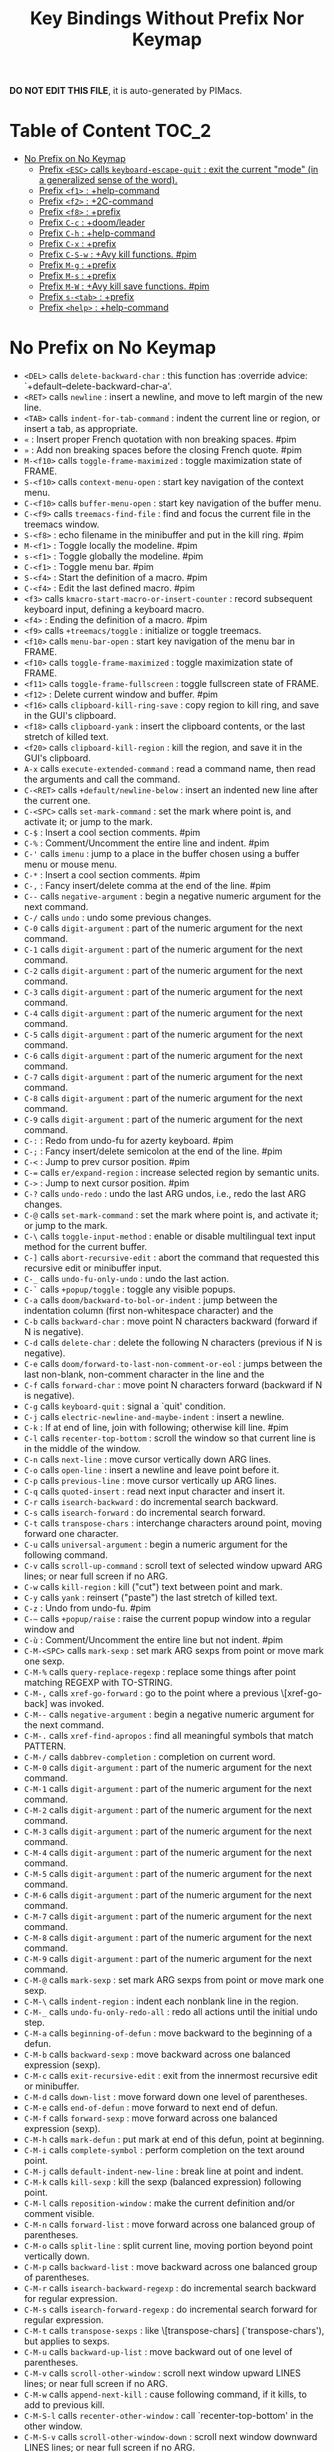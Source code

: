 #+title: Key Bindings Without Prefix Nor Keymap

*DO NOT EDIT THIS FILE*, it is auto-generated by PIMacs.

* Table of Content :TOC_2:
- [[#no-prefix-on-no-keymap][No Prefix on No Keymap]]
  - [[#prefix-esc-calls-keyboard-escape-quit--exit-the-current-mode-in-a-generalized-sense-of-the-word][Prefix =<ESC>= calls =keyboard-escape-quit= : exit the current "mode" (in a generalized sense of the word).]]
  - [[#prefix-f1--help-command][Prefix =<f1>= : +help-command]]
  - [[#prefix-f2--2c-command][Prefix =<f2>= : +2C-command]]
  - [[#prefix-f8--prefix][Prefix =<f8>= : +prefix]]
  - [[#prefix-c-c--doomleader][Prefix =C-c= : +doom/leader]]
  - [[#prefix-c-h--help-command][Prefix =C-h= : +help-command]]
  - [[#prefix-c-x--prefix][Prefix =C-x= : +prefix]]
  - [[#prefix-c-s-w--avy-kill-functions-pim][Prefix =C-S-w= : +Avy kill functions. #pim]]
  - [[#prefix-m-g--prefix][Prefix =M-g= : +prefix]]
  - [[#prefix-m-s--prefix][Prefix =M-s= : +prefix]]
  - [[#prefix-m-w--avy-kill-save-functions-pim][Prefix =M-W= : +Avy kill save functions. #pim]]
  - [[#prefix-s-tab--prefix][Prefix =s-<tab>= : +prefix]]
  - [[#prefix-help--help-command][Prefix =<help>= : +help-command]]

* No Prefix on No Keymap
- =<DEL>= calls =delete-backward-char= : this function has :override advice: `+default--delete-backward-char-a'.
- =<RET>= calls =newline= : insert a newline, and move to left margin of the new line.
- =<TAB>= calls =indent-for-tab-command= : indent the current line or region, or insert a tab, as appropriate.
- =«= : Insert proper French quotation with non breaking spaces. #pim
- =»= : Add non breaking spaces before the closing French quote. #pim
- =M-<f10>= calls =toggle-frame-maximized= : toggle maximization state of FRAME.
- =S-<f10>= calls =context-menu-open= : start key navigation of the context menu.
- =C-<f10>= calls =buffer-menu-open= : start key navigation of the buffer menu.
- =C-<f9>= calls =treemacs-find-file= : find and focus the current file in the treemacs window.
- =S-<f8>= : echo filename in the minibuffer and put in the kill ring. #pim
- =M-<f1>= : Toggle locally the modeline. #pim
- =s-<f1>= : Toggle globally the modeline. #pim
- =C-<f1>= : Toggle menu bar. #pim
- =S-<f4>= : Start the definition of a macro. #pim
- =C-<f4>= : Edit the last defined macro. #pim
- =<f3>= calls =kmacro-start-macro-or-insert-counter= : record subsequent keyboard input, defining a keyboard macro.
- =<f4>= : Ending the definition of a macro. #pim
- =<f9>= calls =+treemacs/toggle= : initialize or toggle treemacs.
- =<f10>= calls =menu-bar-open= : start key navigation of the menu bar in FRAME.
- =<f10>= calls =toggle-frame-maximized= : toggle maximization state of FRAME.
- =<f11>= calls =toggle-frame-fullscreen= : toggle fullscreen state of FRAME.
- =<f12>= : Delete current window and buffer. #pim
- =<f16>= calls =clipboard-kill-ring-save= : copy region to kill ring, and save in the GUI's clipboard.
- =<f18>= calls =clipboard-yank= : insert the clipboard contents, or the last stretch of killed text.
- =<f20>= calls =clipboard-kill-region= : kill the region, and save it in the GUI's clipboard.
- =A-x= calls =execute-extended-command= : read a command name, then read the arguments and call the command.
- =C-<RET>= calls =+default/newline-below= : insert an indented new line after the current one.
- =C-<SPC>= calls =set-mark-command= : set the mark where point is, and activate it; or jump to the mark.
- =C-$= : Insert a cool section comments. #pim
- =C-%= : Comment/Uncomment the entire line and indent. #pim
- =C-'= calls =imenu= : jump to a place in the buffer chosen using a buffer menu or mouse menu.
- =C-*= : Insert a cool section comments. #pim
- =C-,= : Fancy insert/delete comma at the end of the line. #pim
- =C--= calls =negative-argument= : begin a negative numeric argument for the next command.
- =C-/= calls =undo= : undo some previous changes.
- =C-0= calls =digit-argument= : part of the numeric argument for the next command.
- =C-1= calls =digit-argument= : part of the numeric argument for the next command.
- =C-2= calls =digit-argument= : part of the numeric argument for the next command.
- =C-3= calls =digit-argument= : part of the numeric argument for the next command.
- =C-4= calls =digit-argument= : part of the numeric argument for the next command.
- =C-5= calls =digit-argument= : part of the numeric argument for the next command.
- =C-6= calls =digit-argument= : part of the numeric argument for the next command.
- =C-7= calls =digit-argument= : part of the numeric argument for the next command.
- =C-8= calls =digit-argument= : part of the numeric argument for the next command.
- =C-9= calls =digit-argument= : part of the numeric argument for the next command.
- =C-:= : Redo from undo-fu for azerty keyboard. #pim
- =C-;= : Fancy insert/delete semicolon at the end of the line. #pim
- =C-<= : Jump to prev cursor position. #pim
- =C-== calls =er/expand-region= : increase selected region by semantic units.
- =C->= : Jump to next cursor position. #pim
- =C-?= calls =undo-redo= : undo the last ARG undos, i.e., redo the last ARG changes.
- =C-@= calls =set-mark-command= : set the mark where point is, and activate it; or jump to the mark.
- =C-\= calls =toggle-input-method= : enable or disable multilingual text input method for the current buffer.
- =C-]= calls =abort-recursive-edit= : abort the command that requested this recursive edit or minibuffer input.
- =C-_= calls =undo-fu-only-undo= : undo the last action.
- =C-`= calls =+popup/toggle= : toggle any visible popups.
- =C-a= calls =doom/backward-to-bol-or-indent= : jump between the indentation column (first non-whitespace character) and the
- =C-b= calls =backward-char= : move point N characters backward (forward if N is negative).
- =C-d= calls =delete-char= : delete the following N characters (previous if N is negative).
- =C-e= calls =doom/forward-to-last-non-comment-or-eol= : jumps between the last non-blank, non-comment character in the line and the
- =C-f= calls =forward-char= : move point N characters forward (backward if N is negative).
- =C-g= calls =keyboard-quit= : signal a `quit' condition.
- =C-j= calls =electric-newline-and-maybe-indent= : insert a newline.
- =C-k= : If at end of line, join with following; otherwise kill line. #pim
- =C-l= calls =recenter-top-bottom= : scroll the window so that current line is in the middle of the window.
- =C-n= calls =next-line= : move cursor vertically down ARG lines.
- =C-o= calls =open-line= : insert a newline and leave point before it.
- =C-p= calls =previous-line= : move cursor vertically up ARG lines.
- =C-q= calls =quoted-insert= : read next input character and insert it.
- =C-r= calls =isearch-backward= : do incremental search backward.
- =C-s= calls =isearch-forward= : do incremental search forward.
- =C-t= calls =transpose-chars= : interchange characters around point, moving forward one character.
- =C-u= calls =universal-argument= : begin a numeric argument for the following command.
- =C-v= calls =scroll-up-command= : scroll text of selected window upward ARG lines; or near full screen if no ARG.
- =C-w= calls =kill-region= : kill ("cut") text between point and mark.
- =C-y= calls =yank= : reinsert ("paste") the last stretch of killed text.
- =C-z= : Undo from undo-fu. #pim
- =C-~= calls =+popup/raise= : raise the current popup window into a regular window and
- =C-ù= : Comment/Uncomment the entire line but not indent. #pim
- =C-M-<SPC>= calls =mark-sexp= : set mark ARG sexps from point or move mark one sexp.
- =C-M-%= calls =query-replace-regexp= : replace some things after point matching REGEXP with TO-STRING.
- =C-M-,= calls =xref-go-forward= : go to the point where a previous \[xref-go-back] was invoked.
- =C-M--= calls =negative-argument= : begin a negative numeric argument for the next command.
- =C-M-.= calls =xref-find-apropos= : find all meaningful symbols that match PATTERN.
- =C-M-/= calls =dabbrev-completion= : completion on current word.
- =C-M-0= calls =digit-argument= : part of the numeric argument for the next command.
- =C-M-1= calls =digit-argument= : part of the numeric argument for the next command.
- =C-M-2= calls =digit-argument= : part of the numeric argument for the next command.
- =C-M-3= calls =digit-argument= : part of the numeric argument for the next command.
- =C-M-4= calls =digit-argument= : part of the numeric argument for the next command.
- =C-M-5= calls =digit-argument= : part of the numeric argument for the next command.
- =C-M-6= calls =digit-argument= : part of the numeric argument for the next command.
- =C-M-7= calls =digit-argument= : part of the numeric argument for the next command.
- =C-M-8= calls =digit-argument= : part of the numeric argument for the next command.
- =C-M-9= calls =digit-argument= : part of the numeric argument for the next command.
- =C-M-@= calls =mark-sexp= : set mark ARG sexps from point or move mark one sexp.
- =C-M-\= calls =indent-region= : indent each nonblank line in the region.
- =C-M-_= calls =undo-fu-only-redo-all= : redo all actions until the initial undo step.
- =C-M-a= calls =beginning-of-defun= : move backward to the beginning of a defun.
- =C-M-b= calls =backward-sexp= : move backward across one balanced expression (sexp).
- =C-M-c= calls =exit-recursive-edit= : exit from the innermost recursive edit or minibuffer.
- =C-M-d= calls =down-list= : move forward down one level of parentheses.
- =C-M-e= calls =end-of-defun= : move forward to next end of defun.
- =C-M-f= calls =forward-sexp= : move forward across one balanced expression (sexp).
- =C-M-h= calls =mark-defun= : put mark at end of this defun, point at beginning.
- =C-M-i= calls =complete-symbol= : perform completion on the text around point.
- =C-M-j= calls =default-indent-new-line= : break line at point and indent.
- =C-M-k= calls =kill-sexp= : kill the sexp (balanced expression) following point.
- =C-M-l= calls =reposition-window= : make the current definition and/or comment visible.
- =C-M-n= calls =forward-list= : move forward across one balanced group of parentheses.
- =C-M-o= calls =split-line= : split current line, moving portion beyond point vertically down.
- =C-M-p= calls =backward-list= : move backward across one balanced group of parentheses.
- =C-M-r= calls =isearch-backward-regexp= : do incremental search backward for regular expression.
- =C-M-s= calls =isearch-forward-regexp= : do incremental search forward for regular expression.
- =C-M-t= calls =transpose-sexps= : like \[transpose-chars] (`transpose-chars'), but applies to sexps.
- =C-M-u= calls =backward-up-list= : move backward out of one level of parentheses.
- =C-M-v= calls =scroll-other-window= : scroll next window upward LINES lines; or near full screen if no ARG.
- =C-M-w= calls =append-next-kill= : cause following command, if it kills, to add to previous kill.
- =C-M-S-l= calls =recenter-other-window= : call `recenter-top-bottom' in the other window.
- =C-M-S-v= calls =scroll-other-window-down= : scroll next window downward LINES lines; or near full screen if no ARG.
- =C-M-<backspace>= calls =backward-kill-sexp= : kill the sexp (balanced expression) preceding point.
- =C-M-<delete>= calls =backward-kill-sexp= : kill the sexp (balanced expression) preceding point.
- =C-M-<down>= : Scroll down keeping the cursor on the same line. #pim
- =C-M-<end>= calls =end-of-defun= : move forward to next end of defun.
- =C-M-<home>= calls =beginning-of-defun= : move backward to the beginning of a defun.
- =C-M-<left>= calls =backward-sexp= : move backward across one balanced expression (sexp).
- =C-M-<next>= : Jump/switch between the last non-blank, non-comment character and the end of the line. #pim
- =C-M-<prior>= : Jump/switch between the indentation column and the beginning of the line. #pim
- =C-M-<right>= calls =forward-sexp= : move forward across one balanced expression (sexp).
- =C-M-<up>= : Scroll up keeping the cursor on the same line. #pim
- =C-S-<RET>= calls =+default/newline-above= : insert an indented new line before the current one.
- =C-S-r= calls =vertico-repeat= : repeat last Vertico session.
- =C-S-t= : Open recent file à la Chromium/Firefox. #pim
- =C-S-z= : Redo from undo-fu. #pim
- =C-S-<backspace>= calls =kill-whole-line= : kill current line.
- =C-S-<iso>-<lefttab>= : Delete current window and buffer. #pim
- =C-S-<return>= calls =+default/newline-above= : insert an indented new line before the current one.
- =C-<backspace>= calls =backward-kill-sexp= : kill the sexp (balanced expression) preceding point.
- =C-<backspace>= : Delete characters backward until encountering the beginning of a word. #pim
- =C-<delete>= calls =backward-kill-sexp= : kill the sexp (balanced expression) preceding point.
- =C-<delete>= calls =kill-word= : kill characters forward until encountering the end of a word.
- =C-<down>= calls =down-list= : move forward down one level of parentheses.
- =C-<down>= : Scrolling down in long line. #pim
- =C-<end>= calls =end-of-defun= : move forward to next end of defun.
- =C-<end>= calls =end-of-buffer= : move point to the end of the buffer.
- =C-<home>= calls =beginning-of-defun= : move backward to the beginning of a defun.
- =C-<home>= calls =beginning-of-buffer= : move point to the beginning of the buffer.
- =C-<insert>= calls =kill-ring-save= : save the region as if killed, but don't kill it.
- =C-<insertchar>= calls =kill-ring-save= : save the region as if killed, but don't kill it.
- =C-<left>= calls =backward-sexp= : move backward across one balanced expression (sexp).
- =C-<left>= calls =left-word= : move point N words to the left (to the right if N is negative).
- =C-<next>= : Select another window in cyclic ordering of windows or with `ace-window`. #pim
- =C-<prior>= : Select another window in backwards ordering of windows or with `ace-window`. #pim
- =C-<return>= calls =+default/newline-below= : insert an indented new line after the current one.
- =C-<right>= calls =forward-sexp= : move forward across one balanced expression (sexp).
- =C-<right>= calls =right-word= : move point N words to the right (to the left if N is negative).
- =C-<tab>= : Swith to buffer with the same workspace. #pim
- =C-<up>= calls =backward-up-list= : move backward out of one level of parentheses.
- =C-<up>= : Scrolling up long line. #pim
- =M-<DEL>= calls =backward-kill-word= : kill characters backward until encountering the beginning of a word.
- =M-<RET>= : Like <RET> but enable continuing comment. #pim
- =M-<SPC>= calls =cycle-spacing= : manipulate whitespace around point in a smart way.
- =M-!= calls =shell-command= : execute string COMMAND in inferior shell; display output, if any.
- =M-$= calls =ispell-word= : check spelling of word under or before the cursor.
- =M-%= calls =query-replace= : replace some occurrences of FROM-STRING with TO-STRING.
- =M-&= calls =async-shell-command= : execute string COMMAND asynchronously in background.
- =M-'= calls =abbrev-prefix-mark= : mark point as the beginning of an abbreviation.
- =M-(= calls =insert-parentheses= : enclose following ARG sexps in parentheses.
- =M-)= calls =move-past-close-and-reindent= : move past next `)', delete indentation before it, then indent after it.
- =M-,= calls =xref-go-back= : go back to the previous position in xref history.
- =M--= calls =negative-argument= : begin a negative numeric argument for the next command.
- =M-.= calls =xref-find-definitions= : find the definition of the identifier at point.
- =M-/= calls =dabbrev-expand= : expand previous word "dynamically".
- =M-:= calls =eval-expression= : evaluate EXP and print value in the echo area.
- =M-:= calls =eval-expression= : evaluate EXP and print value in the echo area.
- =M-;= calls =comment-dwim= : call the comment command you want (Do What I Mean).
- =M-<= calls =beginning-of-buffer= : move point to the beginning of the buffer.
- =M-== calls =count-words-region= : count the number of words in the region.
- =M->= calls =end-of-buffer= : move point to the end of the buffer.
- =M-?= calls =xref-find-references= : find references to the identifier at point.
- =M-@= calls =mark-word= : set mark ARG words from point or move mark one word.
- =M-\= calls =delete-horizontal-space= : delete all spaces and tabs around point.
- =M-^= calls =delete-indentation= : join this line to previous and fix up whitespace at join.
- =M-_= calls =undo-fu-only-redo= : redo an action until the initial undo action.
- =M-`= calls =tmm-menubar= : text-mode emulation of looking and choosing from a menubar.
- =M-a= calls =backward-sentence= : move backward to start of sentence.
- =M-b= calls =backward-word= : move backward until encountering the beginning of a word.
- =M-c= calls =capitalize-word= : capitalize from point to the end of word, moving over.
- =M-d= calls =kill-word= : kill characters forward until encountering the end of a word.
- =M-e= calls =forward-sentence= : move forward to next end of sentence.  With argument, repeat.
- =M-f= calls =forward-word= : move point forward ARG words (backward if ARG is negative).
- =M-h= calls =mark-paragraph= : put point at beginning of this paragraph, mark at end.
- =M-i= calls =tab-to-tab-stop= : insert spaces or tabs to next defined tab-stop column.
- =M-j= calls =default-indent-new-line= : break line at point and indent.
- =M-k= calls =kill-sentence= : kill from point to end of sentence.
- =M-l= calls =downcase-word= : convert to lower case from point to end of word, moving over.
- =M-m= calls =back-to-indentation= : move point to the first non-whitespace character on this line.
- =M-q= : Use fill line or region as auto-fill-mode does. #pim
- =M-r= calls =move-to-window-line-top-bottom= : position point relative to window.
- =M-t= calls =transpose-words= : interchange words around point, leaving point at end of them.
- =M-u= calls =upcase-word= : convert to upper case from point to end of word, moving over.
- =M-v= calls =scroll-down-command= : scroll text of selected window down ARG lines; or near full screen if no ARG.
- =M-w= calls =kill-ring-save= : save the region as if killed, but don't kill it.
- =M-x= calls =execute-extended-command= : read a command name, then read the arguments and call the command.
- =M-X= calls =execute-extended-command-for-buffer= : query user for a command relevant for the current mode, and then execute it.
- =M-y= calls =yank-pop= : replace just-yanked stretch of killed text with a different stretch.
- =M-z= calls =zap-to-char= : kill up to and including ARGth occurrence of CHAR.
- =M-{= calls =backward-paragraph= : move backward to start of paragraph.
- =M-|= calls =shell-command-on-region= : execute string COMMAND in inferior shell with region as input.
- =M-}= calls =forward-paragraph= : move forward to end of paragraph.
- =M-~= calls =not-modified= : mark current buffer as unmodified, not needing to be saved.
- =M-<backspace>= calls =pim/backward-delete-sexp= : delete the sexp (balanced expression) preceding point.
- =M-<begin>= calls =beginning-of-buffer-other-window= : move point to the beginning of the buffer in the other window.
- =M-<delete>= : closure
- =M-<down>= calls =drag-stuff-down= : drag stuff ARG lines down.
- =M-<end>= calls =end-of-buffer-other-window= : move point to the end of the buffer in the other window.
- =M-<home>= calls =beginning-of-buffer-other-window= : move point to the beginning of the buffer in the other window.
- =M-<left>= calls =drag-stuff-left= : drag stuff ARG lines to the left.
- =M-<next>= calls =scroll-other-window= : scroll next window upward LINES lines; or near full screen if no ARG.
- =M-<prior>= calls =scroll-other-window-down= : scroll next window downward LINES lines; or near full screen if no ARG.
- =M-<right>= calls =drag-stuff-right= : drag stuff ARG lines to the right.
- =M-<up>= calls =drag-stuff-up= : drag stuff ARG lines up.
- =S-<delete>= calls =kill-region= : kill ("cut") text between point and mark.
- =S-<insert>= calls =yank= : reinsert ("paste") the last stretch of killed text.
- =S-<insertchar>= calls =yank= : reinsert ("paste") the last stretch of killed text.
- =S-<iso>-<lefttab>= : Dynamically complete the filename under the cursor. #pim
- =S-<tab>= calls =comint-dynamic-complete-filename= : dynamically complete the filename at point.
- =0..9= calls =digit-argument= : part of the numeric argument for the next command.
- =<again>= calls =repeat-complex-command= : edit and re-evaluate last complex command, or ARGth from last.
- =<begin>= calls =beginning-of-buffer-other-window= : move point to the beginning of the buffer in the other window.
- =<begin>= calls =beginning-of-buffer= : move point to the beginning of the buffer.
- =<bottom>-<divider>= : +prefix
- =<bottom>-<edge>= : +prefix
- =<bottom>-<left>-<corner>= : +prefix
- =<bottom>-<right>-<corner>= : +prefix
- =<compose>-<last>-<chars>= calls =compose-last-chars= : compose last characters.
- =<copy>= calls =clipboard-kill-ring-save= : copy region to kill ring, and save in the GUI's clipboard.
- =<cut>= calls =clipboard-kill-region= : kill the region, and save it in the GUI's clipboard.
- =<delete>-<frame>= calls =handle-delete-frame= : handle delete-frame events from the X server.
- =<deletechar>= calls =delete-forward-char= : delete the following N characters (previous if N is negative).
- =<deleteline>= calls =kill-line= : kill the rest of the current line; if no nonblanks there, kill thru newline.
- =<down>= calls =next-line= : move cursor vertically down ARG lines.
- =<end>= calls =end-of-buffer-other-window= : move point to the end of the buffer in the other window.
- =<end>= : Jump/switch between the last non-blank, non-comment character and the end of the line. #pim
- =<execute>= calls =execute-extended-command= : read a command name, then read the arguments and call the command.
- =<find>= calls =search-forward= : search forward from point for STRING.
- =<header>-<line>= : +prefix
- =<home>= calls =beginning-of-buffer-other-window= : move point to the beginning of the buffer in the other window.
- =<home>= : Jump/switch between the indentation column and the beginning of the line. #pim
- =<insert>= : Disable overwrite-mode pressing <insert> key. #pim
- =<insertchar>= calls =overwrite-mode= : toggle Overwrite mode.
- =<insertline>= calls =open-line= : insert a newline and leave point before it.
- =<left>-<edge>= : +prefix
- =<left>-<fringe>= : +prefix
- =<left>-<margin>= : +prefix
- =<left>= calls =backward-word= : move backward until encountering the beginning of a word.
- =<left>= calls =left-char= : move point N characters to the left (to the right if N is negative).
- =<menu>= calls =execute-extended-command= : read a command name, then read the arguments and call the command.
- =<mode>-<line>= : +prefix
- =<next>= calls =scroll-other-window= : scroll next window upward LINES lines; or near full screen if no ARG.
- =<next>= calls =scroll-up-command= : scroll text of selected window upward ARG lines; or near full screen if no ARG.
- =<open>= calls =find-file= : edit file FILENAME.
- =<paste>= calls =clipboard-yank= : insert the clipboard contents, or the last stretch of killed text.
- =<pinch>= calls =text-scale-pinch= : adjust the height of the default face by the scale in the pinch event EVENT.
- =<prior>= calls =scroll-other-window-down= : scroll next window downward LINES lines; or near full screen if no ARG.
- =<prior>= calls =scroll-down-command= : scroll text of selected window down ARG lines; or near full screen if no ARG.
- =<redo>= calls =repeat-complex-command= : edit and re-evaluate last complex command, or ARGth from last.
- =<right>-<divider>= : +prefix
- =<right>-<edge>= : +prefix
- =<right>-<fringe>= : +prefix
- =<right>-<margin>= : +prefix
- =<right>= calls =forward-word= : move point forward ARG words (backward if ARG is negative).
- =<right>= calls =right-char= : move point N characters to the right (to the left if N is negative).
- =<Scroll>_<Lock>= calls =scroll-lock-mode= : buffer-local minor mode for pager-like scrolling.
- =<tab>-<bar>= : +prefix
- =<tab>-<line>= : +prefix
- =<tool>-<bar>= : +prefix
- =<top>-<edge>= : +prefix
- =<top>-<left>-<corner>= : +prefix
- =<top>-<right>-<corner>= : +prefix
- =<undo>= calls =undo= : undo some previous changes.
- =<up>= calls =previous-line= : move cursor vertically up ARG lines.
- =<vertical>-<line>= : +prefix
- =<XF86Back>= calls =previous-buffer= : in selected window switch to ARGth previous buffer.
- =<XF86Forward>= calls =next-buffer= : in selected window switch to ARGth next buffer.
** Prefix =<ESC>= calls =keyboard-escape-quit= : exit the current "mode" (in a generalized sense of the word).
- =<ESC> <f10>= calls =toggle-frame-maximized= : toggle maximization state of FRAME.
- =<ESC> C-M-<SPC>= calls =mark-sexp= : set mark ARG sexps from point or move mark one sexp.
- =<ESC> C-M-%= calls =query-replace-regexp= : replace some things after point matching REGEXP with TO-STRING.
- =<ESC> C-M-,= calls =xref-go-forward= : go to the point where a previous \[xref-go-back] was invoked.
- =<ESC> C-M--= calls =negative-argument= : begin a negative numeric argument for the next command.
- =<ESC> C-M-.= calls =xref-find-apropos= : find all meaningful symbols that match PATTERN.
- =<ESC> C-M-/= calls =dabbrev-completion= : completion on current word.
- =<ESC> C-M-0= calls =digit-argument= : part of the numeric argument for the next command.
- =<ESC> C-M-1= calls =digit-argument= : part of the numeric argument for the next command.
- =<ESC> C-M-2= calls =digit-argument= : part of the numeric argument for the next command.
- =<ESC> C-M-3= calls =digit-argument= : part of the numeric argument for the next command.
- =<ESC> C-M-4= calls =digit-argument= : part of the numeric argument for the next command.
- =<ESC> C-M-5= calls =digit-argument= : part of the numeric argument for the next command.
- =<ESC> C-M-6= calls =digit-argument= : part of the numeric argument for the next command.
- =<ESC> C-M-7= calls =digit-argument= : part of the numeric argument for the next command.
- =<ESC> C-M-8= calls =digit-argument= : part of the numeric argument for the next command.
- =<ESC> C-M-9= calls =digit-argument= : part of the numeric argument for the next command.
- =<ESC> C-M-@= calls =mark-sexp= : set mark ARG sexps from point or move mark one sexp.
- =<ESC> C-M-\= calls =indent-region= : indent each nonblank line in the region.
- =<ESC> C-M-_= calls =undo-fu-only-redo-all= : redo all actions until the initial undo step.
- =<ESC> C-M-a= calls =beginning-of-defun= : move backward to the beginning of a defun.
- =<ESC> C-M-b= calls =backward-sexp= : move backward across one balanced expression (sexp).
- =<ESC> C-M-c= calls =exit-recursive-edit= : exit from the innermost recursive edit or minibuffer.
- =<ESC> C-M-d= calls =down-list= : move forward down one level of parentheses.
- =<ESC> C-M-e= calls =end-of-defun= : move forward to next end of defun.
- =<ESC> C-M-f= calls =forward-sexp= : move forward across one balanced expression (sexp).
- =<ESC> C-M-h= calls =mark-defun= : put mark at end of this defun, point at beginning.
- =<ESC> C-M-i= calls =complete-symbol= : perform completion on the text around point.
- =<ESC> C-M-j= calls =default-indent-new-line= : break line at point and indent.
- =<ESC> C-M-k= calls =kill-sexp= : kill the sexp (balanced expression) following point.
- =<ESC> C-M-l= calls =reposition-window= : make the current definition and/or comment visible.
- =<ESC> C-M-n= calls =forward-list= : move forward across one balanced group of parentheses.
- =<ESC> C-M-o= calls =split-line= : split current line, moving portion beyond point vertically down.
- =<ESC> C-M-p= calls =backward-list= : move backward across one balanced group of parentheses.
- =<ESC> C-M-r= calls =isearch-backward-regexp= : do incremental search backward for regular expression.
- =<ESC> C-M-s= calls =isearch-forward-regexp= : do incremental search forward for regular expression.
- =<ESC> C-M-t= calls =transpose-sexps= : like \[transpose-chars] (`transpose-chars'), but applies to sexps.
- =<ESC> C-M-u= calls =backward-up-list= : move backward out of one level of parentheses.
- =<ESC> C-M-v= calls =scroll-other-window= : scroll next window upward LINES lines; or near full screen if no ARG.
- =<ESC> C-M-w= calls =append-next-kill= : cause following command, if it kills, to add to previous kill.
- =<ESC> C-M-S-l= calls =recenter-other-window= : call `recenter-top-bottom' in the other window.
- =<ESC> C-M-S-v= calls =scroll-other-window-down= : scroll next window downward LINES lines; or near full screen if no ARG.
- =<ESC> C-<backspace>= calls =backward-kill-sexp= : kill the sexp (balanced expression) preceding point.
- =<ESC> C-<delete>= calls =backward-kill-sexp= : kill the sexp (balanced expression) preceding point.
- =<ESC> C-<down>= calls =down-list= : move forward down one level of parentheses.
- =<ESC> C-<end>= calls =end-of-defun= : move forward to next end of defun.
- =<ESC> C-<home>= calls =beginning-of-defun= : move backward to the beginning of a defun.
- =<ESC> C-<left>= calls =backward-sexp= : move backward across one balanced expression (sexp).
- =<ESC> C-<right>= calls =forward-sexp= : move forward across one balanced expression (sexp).
- =<ESC> C-<up>= calls =backward-up-list= : move backward out of one level of parentheses.
- =<ESC> M-<DEL>= calls =backward-kill-word= : kill characters backward until encountering the beginning of a word.
- =<ESC> M-<RET>= : Like <RET> but enable continuing comment. #pim
- =<ESC> M-<SPC>= calls =cycle-spacing= : manipulate whitespace around point in a smart way.
- =<ESC> M-!= calls =shell-command= : execute string COMMAND in inferior shell; display output, if any.
- =<ESC> M-$= calls =ispell-word= : check spelling of word under or before the cursor.
- =<ESC> M-%= calls =query-replace= : replace some occurrences of FROM-STRING with TO-STRING.
- =<ESC> M-&= calls =async-shell-command= : execute string COMMAND asynchronously in background.
- =<ESC> M-'= calls =abbrev-prefix-mark= : mark point as the beginning of an abbreviation.
- =<ESC> M-(= calls =insert-parentheses= : enclose following ARG sexps in parentheses.
- =<ESC> M-)= calls =move-past-close-and-reindent= : move past next `)', delete indentation before it, then indent after it.
- =<ESC> M-,= calls =xref-go-back= : go back to the previous position in xref history.
- =<ESC> M--= calls =negative-argument= : begin a negative numeric argument for the next command.
- =<ESC> M-.= calls =xref-find-definitions= : find the definition of the identifier at point.
- =<ESC> M-/= calls =dabbrev-expand= : expand previous word "dynamically".
- =<ESC> M-:= calls =eval-expression= : evaluate EXP and print value in the echo area.
- =<ESC> M-:= calls =eval-expression= : evaluate EXP and print value in the echo area.
- =<ESC> M-;= calls =comment-dwim= : call the comment command you want (Do What I Mean).
- =<ESC> M-<= calls =beginning-of-buffer= : move point to the beginning of the buffer.
- =<ESC> M-== calls =count-words-region= : count the number of words in the region.
- =<ESC> M->= calls =end-of-buffer= : move point to the end of the buffer.
- =<ESC> M-?= calls =xref-find-references= : find references to the identifier at point.
- =<ESC> M-@= calls =mark-word= : set mark ARG words from point or move mark one word.
- =<ESC> M-\= calls =delete-horizontal-space= : delete all spaces and tabs around point.
- =<ESC> M-^= calls =delete-indentation= : join this line to previous and fix up whitespace at join.
- =<ESC> M-_= calls =undo-fu-only-redo= : redo an action until the initial undo action.
- =<ESC> M-`= calls =tmm-menubar= : text-mode emulation of looking and choosing from a menubar.
- =<ESC> M-a= calls =backward-sentence= : move backward to start of sentence.
- =<ESC> M-b= calls =backward-word= : move backward until encountering the beginning of a word.
- =<ESC> M-c= calls =capitalize-word= : capitalize from point to the end of word, moving over.
- =<ESC> M-d= calls =kill-word= : kill characters forward until encountering the end of a word.
- =<ESC> M-e= calls =forward-sentence= : move forward to next end of sentence.  With argument, repeat.
- =<ESC> M-f= calls =forward-word= : move point forward ARG words (backward if ARG is negative).
- =<ESC> M-g= : +prefix
- =<ESC> M-h= calls =mark-paragraph= : put point at beginning of this paragraph, mark at end.
- =<ESC> M-i= calls =tab-to-tab-stop= : insert spaces or tabs to next defined tab-stop column.
- =<ESC> M-j= calls =default-indent-new-line= : break line at point and indent.
- =<ESC> M-k= calls =kill-sentence= : kill from point to end of sentence.
- =<ESC> M-l= calls =downcase-word= : convert to lower case from point to end of word, moving over.
- =<ESC> M-m= calls =back-to-indentation= : move point to the first non-whitespace character on this line.
- =<ESC> M-q= : Use fill line or region as auto-fill-mode does. #pim
- =<ESC> M-r= calls =move-to-window-line-top-bottom= : position point relative to window.
- =<ESC> M-s= : +prefix
- =<ESC> M-t= calls =transpose-words= : interchange words around point, leaving point at end of them.
- =<ESC> M-u= calls =upcase-word= : convert to upper case from point to end of word, moving over.
- =<ESC> M-v= calls =scroll-down-command= : scroll text of selected window down ARG lines; or near full screen if no ARG.
- =<ESC> M-w= calls =kill-ring-save= : save the region as if killed, but don't kill it.
- =<ESC> M-W= : +Avy kill save functions. #pim
- =<ESC> M-x= calls =execute-extended-command= : read a command name, then read the arguments and call the command.
- =<ESC> M-X= calls =execute-extended-command-for-buffer= : query user for a command relevant for the current mode, and then execute it.
- =<ESC> M-y= calls =yank-pop= : replace just-yanked stretch of killed text with a different stretch.
- =<ESC> M-z= calls =zap-to-char= : kill up to and including ARGth occurrence of CHAR.
- =<ESC> M-{= calls =backward-paragraph= : move backward to start of paragraph.
- =<ESC> M-|= calls =shell-command-on-region= : execute string COMMAND in inferior shell with region as input.
- =<ESC> M-}= calls =forward-paragraph= : move forward to end of paragraph.
- =<ESC> M-~= calls =not-modified= : mark current buffer as unmodified, not needing to be saved.
- =<ESC> 0..9= calls =digit-argument= : part of the numeric argument for the next command.
- =<ESC> <begin>= calls =beginning-of-buffer-other-window= : move point to the beginning of the buffer in the other window.
- =<ESC> <end>= calls =end-of-buffer-other-window= : move point to the end of the buffer in the other window.
- =<ESC> <home>= calls =beginning-of-buffer-other-window= : move point to the beginning of the buffer in the other window.
- =<ESC> <left>= calls =backward-word= : move backward until encountering the beginning of a word.
- =<ESC> <next>= calls =scroll-other-window= : scroll next window upward LINES lines; or near full screen if no ARG.
- =<ESC> <prior>= calls =scroll-other-window-down= : scroll next window downward LINES lines; or near full screen if no ARG.
- =<ESC> <right>= calls =forward-word= : move point forward ARG words (backward if ARG is negative).
*** Prefix =<ESC> <ESC>= calls =keyboard-escape-quit= : exit the current "mode" (in a generalized sense of the word).
- =<ESC> <ESC> <ESC>= calls =keyboard-escape-quit= : exit the current "mode" (in a generalized sense of the word).
- =<ESC> <ESC> M-:= calls =eval-expression= : evaluate EXP and print value in the echo area.
** Prefix =<f1>= : +help-command
- =<f1> <RET>= calls =info-emacs-manual= : display the Emacs manual in Info mode.
- =<f1> '= calls =describe-char= : describe position POS (interactively, point) and the char after POS.
- =<f1> .= calls =display-local-help= : display local help in the echo area.
- =<f1> ?= calls =help-for-help= : help command.
- =<f1> a= calls =apropos= : show all meaningful Lisp symbols whose names match PATTERN.
- =<f1> A= calls =apropos-documentation= : show symbols whose documentation contains matches for PATTERN.
- =<f1> c= calls =describe-key-briefly= : print the name of the functions KEY-LIST invokes.
- =<f1> C= calls =describe-coding-system= : display information about CODING-SYSTEM.
- =<f1> e= calls =view-echo-area-messages= : view the log of recent echo-area messages: the `*Messages*' buffer.
- =<f1> E= calls =doom/sandbox= : open the Emacs Lisp sandbox.
- =<f1> f= calls =describe-function= : display the full documentation of FUNCTION (a symbol).
- =<f1> F= calls =describe-face= : display the properties of face FACE on FRAME.
- =<f1> g= calls =describe-gnu-project= : browse online information on the GNU project.
- =<f1> i= calls =info= : enter Info, the documentation browser.
- =<f1> I= calls =describe-input-method= : describe input method INPUT-METHOD.
- =<f1> k= calls =describe-key= : display documentation of the function invoked by KEY-LIST.
- =<f1> K= calls =Info-goto-emacs-key-command-node= : go to the node in the Emacs manual which describes the command bound to KEY.
- =<f1> l= calls =view-lossage= : display last few input keystrokes and the commands run.
- =<f1> L= calls =describe-language-environment= : describe how Emacs supports language environment LANGUAGE-NAME.
- =<f1> m= calls =describe-mode= : display documentation of current major mode and minor modes.
- =<f1> M= calls =doom/describe-active-minor-mode= : get information on an active minor mode. Use `describe-minor-mode' for a
- =<f1> n= calls =doom/help-news= : open a Doom newsletter.
- =<f1> o= calls =describe-symbol= : display the full documentation of SYMBOL.
- =<f1> O= calls =+lookup/online= : look up QUERY in the browser using PROVIDER.
- =<f1> p= calls =doom/help-packages= : like `describe-package', but for packages installed by Doom modules.
- =<f1> P= calls =find-library= : find the Emacs Lisp source of LIBRARY.
- =<f1> q= calls =help-quit= : just exit from the Help command's command loop.
- =<f1> R= calls =info-display-manual= : display an Info buffer displaying MANUAL.
- =<f1> s= calls =describe-syntax= : describe the syntax specifications in the syntax table of BUFFER.
- =<f1> S= calls =info-lookup-symbol= : look up and display documentation of SYMBOL in the relevant Info manual.
- =<f1> t= calls =load-theme= : load Custom theme named THEME from its file and possibly enable it.
- =<f1> T= calls =doom/toggle-profiler= : toggle the Emacs profiler. Run it again to see the profiling report.
- =<f1> u= calls =doom/help-autodefs= : open documentation for an autodef.
- =<f1> v= calls =describe-variable= : display the full documentation of VARIABLE (a symbol).
- =<f1> V= calls =doom/help-custom-variable= : look up documentation for a custom variable.
- =<f1> w= calls =where-is= : print message listing key sequences that invoke the command DEFINITION.
- =<f1> W= calls =+default/man-or-woman= : invoke `man' if man is installed and the platform is not MacOS, otherwise use `woman'.
- =<f1> x= calls =describe-command= : display the full documentation of COMMAND (a symbol).
- =<f1> <f1>= calls =help-for-help= : help command.
- =<f1> C-\= calls =describe-input-method= : describe input method INPUT-METHOD.
- =<f1> C-a= calls =about-emacs= : display the *About GNU Emacs* buffer.
- =<f1> C-c= calls =describe-coding-system= : display information about CODING-SYSTEM.
- =<f1> C-d= calls =view-emacs-debugging= : display info on how to debug Emacs problems.
- =<f1> C-e= calls =view-external-packages= : display info on where to get more Emacs packages.
- =<f1> C-f= calls =view-emacs-FAQ= : display the Emacs Frequently Asked Questions (FAQ) file.
- =<f1> C-k= calls =describe-key-briefly= : print the name of the functions KEY-LIST invokes.
- =<f1> C-l= calls =describe-language-environment= : describe how Emacs supports language environment LANGUAGE-NAME.
- =<f1> C-n= calls =view-emacs-news= : display info on recent changes to Emacs.
- =<f1> C-o= calls =describe-distribution= : display info on how to obtain the latest version of GNU Emacs.
- =<f1> C-p= calls =view-emacs-problems= : display info on known problems with Emacs and possible workarounds.
- =<f1> C-q= calls =help-quick-toggle= : toggle display of a window showing popular commands and their bindings.
- =<f1> C-s= calls =search-forward-help-for-help= : search forward in the help-for-help window.
- =<f1> C-t= calls =view-emacs-todo= : display the Emacs TODO list.
- =<f1> C-w= calls =describe-no-warranty= : display info on all the kinds of warranty Emacs does NOT have.
- =<f1> <help>= calls =help-for-help= : help command.
*** Prefix =<f1> 4= : +prefix
- =<f1> 4 i= calls =info-other-window= : like `info' but show the Info buffer in another window.
*** Prefix =<f1> b= : +bindings
- =<f1> b b= calls =describe-bindings= : display a buffer showing a list of all defined keys, and their definitions.
- =<f1> b f= calls =which-key-show-full-keymap= : show all bindings in KEYMAP using which-key.
- =<f1> b i= calls =which-key-show-minor-mode-keymap= : show the top-level bindings in KEYMAP using which-key.
- =<f1> b k= calls =which-key-show-keymap= : show the top-level bindings in KEYMAP using which-key.
- =<f1> b m= calls =which-key-show-major-mode= : show top-level bindings in the map of the current major mode.
- =<f1> b t= calls =which-key-show-top-level= : show top-level bindings.
*** Prefix =<f1> d= : +doom
- =<f1> d b= calls =doom/report-bug= : open the browser on our Discourse.
- =<f1> d c= calls =doom/goto-private-config-file= : open your private config.el file.
- =<f1> d C= calls =doom/goto-private-init-file= : open your private init.el file.
- =<f1> d d= calls =doom-debug-mode= : toggle `debug-on-error' and `init-file-debug' for verbose logging.
- =<f1> d f= calls =doom/help-faq= : search Doom's FAQ and jump to a question.
- =<f1> d h= calls =doom/help= : open Doom's user manual.
- =<f1> d l= calls =doom/help-search-load-path= : perform a text search on your `load-path'.
- =<f1> d L= calls =doom/help-search-loaded-files= : perform a text search on your `load-path'.
- =<f1> d m= calls =doom/help-modules= : open the documentation for a Doom module.
- =<f1> d n= calls =doom/help-news= : open a Doom newsletter.
- =<f1> d N= calls =doom/help-search-news= : search headlines in Doom's newsletters.
- =<f1> d s= calls =doom/help-search-headings= : search Doom's documentation and jump to a headline.
- =<f1> d S= calls =doom/help-search= : perform a text search on all of Doom's documentation.
- =<f1> d t= calls =doom/toggle-profiler= : toggle the Emacs profiler. Run it again to see the profiling report.
- =<f1> d u= calls =doom/help-autodefs= : open documentation for an autodef.
- =<f1> d v= calls =doom/version= : display the running version of Doom core, module sources, and Emacs.
- =<f1> d x= calls =doom/sandbox= : open the Emacs Lisp sandbox.
**** Prefix =<f1> d p= : +prefix
- =<f1> d p c= calls =doom/help-package-config= : jump to any `use-package!', `after!' or ;;;###package block for PACKAGE.
- =<f1> d p d= calls =doom/goto-private-packages-file= : open your private packages.el file.
- =<f1> d p h= calls =doom/help-package-homepage= : visit the package RECIPE's website.
- =<f1> d p p= calls =doom/help-packages= : like `describe-package', but for packages installed by Doom modules.
*** Prefix =<f1> r= : +reload
- =<f1> r e= calls =doom/reload-env= : reloads your envvar file.
- =<f1> r f= calls =doom/reload-font= : reload your fonts, if they're set.
- =<f1> r p= calls =doom/reload-packages= : reload `doom-packages', `package' and `quelpa'.
- =<f1> r r= calls =doom/reload= : reloads your private config.
- =<f1> r t= calls =doom/reload-theme= : reload the current Emacs theme.
** Prefix =<f2>= : +2C-command
- =<f2> 2= calls =2C-two-columns= : split current window vertically for two-column editing.
- =<f2> b= calls =2C-associate-buffer= : associate another BUFFER with this one in two-column minor mode.
- =<f2> s= calls =2C-split= : split a two-column text at point, into two buffers in two-column minor mode.
- =<f2> <f2>= calls =2C-two-columns= : split current window vertically for two-column editing.
** Prefix =<f8>= : +prefix
*** Prefix =<f8> .= : +prefix
**** Prefix =<f8> . #= : +prefix
***** Prefix =<f8> . # p= : +prefix
****** Prefix =<f8> . # p i= : +prefix
- =<f8> . # p i m= : filename in the minibuffer, in the buffer with C-u
** Prefix =C-c= : +doom/leader
- =C-c a= : Actions
- =C-c b= : Browse url at point. #pim
- =C-c e= : Evaluate line/region
- =C-c M-g= calls =magit-file-dispatch= : invoke a Magit command that acts on the visited file.
- =C-c <override>-<state>= : all
*** Prefix =C-c &= : +snippets
- =C-c & /= : Find global snippet
- =C-c & c= : Create Temp Template
- =C-c & e= : Use Temp Template
- =C-c & i= : Insert snippet
- =C-c & n= : New snippet
- =C-c & r= : Reload snippets
*** Prefix =C-c 8= : +utf-8 #pim
- =C-c 8 i= : Choose and insert an emoji glyph #pim
*** Prefix =C-c c= : +code
- =C-c c a= : LSP Code actions
- =C-c c c= : Compile
- =C-c c C= : Recompile
- =C-c c d= : Jump to definition
- =C-c c D= : Jump to references
- =C-c c e= : Evaluate buffer/region
- =C-c c E= : Evaluate & replace region
- =C-c c f= : Format buffer/region
- =C-c c i= : Find implementations
- =C-c c j= : Jump to symbol in current workspace
- =C-c c J= : Jump to symbol in any workspace
- =C-c c k= : Jump to documentation
- =C-c c l= : LSP
- =C-c c o= : LSP Organize imports
- =C-c c r= : LSP Rename
- =C-c c s= : Send to repl
- =C-c c t= : Find type definition
- =C-c c w= : Delete trailing whitespace
- =C-c c W= : Delete trailing newlines
- =C-c c x= : List errors
*** Prefix =C-c f= : +file
- =C-c f c= : Open project editorconfig
- =C-c f C= : Copy this file
- =C-c f d= : Find directory
- =C-c f D= : Delete this file
- =C-c f e= : Find file in emacs.d
- =C-c f E= : Browse emacs.d
- =C-c f f= : Find file
- =C-c f F= : Find file from here
- =C-c f l= : Locate file
- =C-c f m= : Rename/move this file
- =C-c f p= : Find file in private config
- =C-c f P= : Browse private config
- =C-c f r= : Recent files
- =C-c f R= : Recent project files
- =C-c f u= : Sudo this file
- =C-c f U= : Sudo find file
- =C-c f x= : Open scratch buffer
- =C-c f X= : Switch to scratch buffer
- =C-c f y= : Yank file path
- =C-c f Y= : Yank file path from project
*** Prefix =C-c i= : +insert
- =C-c i e= : Emoji
- =C-c i f= : Current file name
- =C-c i F= : Current file path
- =C-c i s= : Snippet
- =C-c i u= : Unicode
- =C-c i y= : From clipboard
*** Prefix =C-c n= : +notes
- =C-c n .= : Search notes for symbol
- =C-c n a= : Org agenda
- =C-c n c= : Toggle last org-clock
- =C-c n C= : Cancel current org-clock
- =C-c n d= : Open deft
- =C-c n f= : Find file in notes
- =C-c n F= : Browse notes
- =C-c n l= : Org store link
- =C-c n m= : Tags search
- =C-c n n= : Org capture
- =C-c n N= : Goto capture
- =C-c n o= : Active org-clock
- =C-c n s= : Search notes
- =C-c n S= : Search org agenda headlines
- =C-c n t= : Todo list
- =C-c n v= : View search
- =C-c n y= : Org export to clipboard
- =C-c n Y= : Org export to clipboard as RTF
*** Prefix =C-c o= : +open
- =C-c o -= : Dired
- =C-c o b= : Browser
- =C-c o d= : Debugger
- =C-c o f= : New frame
- =C-c o p= : Project sidebar
- =C-c o P= : Find file in project rsidebar
- =C-c o r= : REPL
- =C-c o R= : REPL (same window)
*** Prefix =C-c p= : +project
- =C-c p <ESC>= calls =projectile-project-buffers-other-buffer= : switch to the most recently selected buffer project buffer.
- =C-c p != calls =projectile-run-shell-command-in-root= : invoke `shell-command' in the project's root.
- =C-c p &= calls =projectile-run-async-shell-command-in-root= : invoke `async-shell-command' in the project's root.
- =C-c p .= : Search project for symbol
- =C-c p ?= calls =projectile-find-references= : find all references to SYMBOL in the current project.
- =C-c p a= calls =projectile-find-other-file= : switch between files with the same name but different extensions.
- =C-c p b= calls =projectile-switch-to-buffer= : switch to a project buffer.
- =C-c p c= calls =projectile-compile-project= : run project compilation command.
- =C-c p C= calls =projectile-configure-project= : run project configure command.
- =C-c p d= calls =projectile-find-dir= : jump to a project's directory using completion.
- =C-c p D= calls =projectile-dired= : open `dired' at the root of the project.
- =C-c p e= calls =projectile-recentf= : show a list of recently visited files in a project.
- =C-c p E= calls =projectile-edit-dir-locals= : edit or create a .dir-locals.el file of the project.
- =C-c p f= calls =projectile-find-file= : jump to a project's file using completion.
- =C-c p F= : Find file in other project
- =C-c p g= calls =projectile-find-file-dwim= : jump to a project's files using completion based on context.
- =C-c p i= calls =projectile-invalidate-cache= : remove the current project's files from `projectile-projects-cache'.
- =C-c p I= calls =projectile-ibuffer= : open an IBuffer window showing all buffers in the current project.
- =C-c p j= calls =projectile-find-tag= : find tag in project.
- =C-c p k= calls =projectile-kill-buffers= : kill project buffers.
- =C-c p K= calls =projectile-package-project= : run project package command.
- =C-c p l= calls =projectile-find-file-in-directory= : jump to a file in a (maybe regular) DIRECTORY.
- =C-c p L= calls =projectile-install-project= : run project install command.
- =C-c p m= calls =projectile-commander= : execute a Projectile command with a single letter.
- =C-c p o= calls =projectile-multi-occur= : do a `multi-occur' in the project's buffers.
- =C-c p p= calls =projectile-switch-project= : switch to a project we have visited before.
- =C-c p P= calls =projectile-test-project= : run project test command.
- =C-c p q= calls =projectile-switch-open-project= : switch to a project we have currently opened.
- =C-c p r= calls =projectile-replace= : replace literal string in project using non-regexp `tags-query-replace'.
- =C-c p R= calls =projectile-regenerate-tags= : regenerate the project's [e|g]tags.
- =C-c p S= calls =projectile-save-project-buffers= : save all project buffers.
- =C-c p t= : List project todos
- =C-c p T= calls =projectile-find-test-file= : jump to a project's test file using completion.
- =C-c p u= calls =projectile-run-project= : run project run command.
- =C-c p v= calls =projectile-vc= : open `vc-dir' at the root of the project.
- =C-c p V= calls =projectile-browse-dirty-projects= : browse dirty version controlled projects.
- =C-c p X= : Switch to project scratch buffer
- =C-c p z= calls =projectile-cache-current-file= : add the currently visited file to the cache.
- =C-c p <left>= calls =projectile-previous-project-buffer= : in selected window switch to the previous project buffer.
- =C-c p <right>= calls =projectile-next-project-buffer= : in selected window switch to the next project buffer.
**** Prefix =C-c p 4= : +in other window
- =C-c p 4 a= calls =projectile-find-other-file-other-window= : switch between files with different extensions in other window.
- =C-c p 4 b= calls =projectile-switch-to-buffer-other-window= : switch to a project buffer and show it in another window.
- =C-c p 4 d= calls =projectile-find-dir-other-window= : jump to a project's directory in other window using completion.
- =C-c p 4 D= calls =projectile-dired-other-window= : open `dired'  at the root of the project in another window.
- =C-c p 4 f= calls =projectile-find-file-other-window= : jump to a project's file using completion and show it in another window.
- =C-c p 4 g= calls =projectile-find-file-dwim-other-window= : jump to a project's files using completion based on context in other window.
- =C-c p 4 t= calls =projectile-find-implementation-or-test-other-window= : open matching implementation or test file in other window.
- =C-c p 4 C-o= calls =projectile-display-buffer= : display a project buffer in another window without selecting it.
**** Prefix =C-c p 5= : +in other frame
- =C-c p 5 a= calls =projectile-find-other-file-other-frame= : switch between files with different extensions in other frame.
- =C-c p 5 b= calls =projectile-switch-to-buffer-other-frame= : switch to a project buffer and show it in another frame.
- =C-c p 5 d= calls =projectile-find-dir-other-frame= : jump to a project's directory in other frame using completion.
- =C-c p 5 D= calls =projectile-dired-other-frame= : open `dired' at the root of the project in another frame.
- =C-c p 5 f= calls =projectile-find-file-other-frame= : jump to a project's file using completion and show it in another frame.
- =C-c p 5 g= calls =projectile-find-file-dwim-other-frame= : jump to a project's files using completion based on context in other frame.
- =C-c p 5 t= calls =projectile-find-implementation-or-test-other-frame= : open matching implementation or test file in other frame.
**** Prefix =C-c p s= : Search project
- =C-c p s g= calls =projectile-grep= : perform rgrep in the project.
- =C-c p s r= calls =projectile-ripgrep= : run a ripgrep (rg) search with `SEARCH-TERM' at current project root.
- =C-c p s s= calls =projectile-ag= : run an ag search with SEARCH-TERM in the project.
- =C-c p s x= calls =projectile-find-references= : find all references to SYMBOL in the current project.
**** Prefix =C-c p x= : Open project scratch buffer
- =C-c p x e= calls =projectile-run-eshell= : invoke `eshell' in the project's root.
- =C-c p x g= calls =projectile-run-gdb= : invoke `gdb' in the project's root.
- =C-c p x i= calls =projectile-run-ielm= : invoke `ielm' in the project's root.
- =C-c p x s= calls =projectile-run-shell= : invoke `shell' in the project's root.
- =C-c p x t= calls =projectile-run-term= : invoke `term' in the project's root.
- =C-c p x v= calls =projectile-run-vterm= : invoke `vterm' in the project's root.
***** Prefix =C-c p x 4= : +prefix
- =C-c p x 4 v= calls =projectile-run-vterm-other-window= : invoke `vterm' in the project's root.
*** Prefix =C-c q= : +quit/restart
- =C-c q d= : Restart emacs server
- =C-c q f= : Delete frame
- =C-c q F= : Clear current frame
- =C-c q K= : Kill Emacs (and daemon)
- =C-c q l= : Restore last session
- =C-c q L= : Restore session from file
- =C-c q q= : Quit Emacs
- =C-c q Q= : Save and quit Emacs
- =C-c q r= : Restart & restore Emacs
- =C-c q R= : Restart Emacs
- =C-c q s= : Quick save current session
- =C-c q S= : Save session to file
*** Prefix =C-c s= : +search
- =C-c s .= : Search project for symbol
- =C-c s b= : Search buffer
- =C-c s B= : Search all open buffers
- =C-c s d= : Search current directory
- =C-c s D= : Search other directory
- =C-c s e= : Search .emacs.d
- =C-c s f= : Locate file
- =C-c s i= : Jump to symbol
- =C-c s I= : Jump to symbol in open buffers
- =C-c s k= : Look up in local docsets
- =C-c s K= : Look up in all docsets
- =C-c s l= : Jump to visible link
- =C-c s L= : Jump to link
- =C-c s m= : Jump to bookmark
- =C-c s o= : Look up online
- =C-c s O= : Look up online (w/ prompt)
- =C-c s p= : Search project
- =C-c s P= : Search other project
- =C-c s s= : Search buffer
- =C-c s S= : Search buffer for thing at point
- =C-c s t= : Dictionary
- =C-c s T= : Thesaurus
*** Prefix =C-c t= : +toggle
- =C-c t b= : Big mode
- =C-c t c= : Fill Column Indicator
- =C-c t f= : Flycheck
- =C-c t F= : Frame fullscreen
- =C-c t I= : Indent style
- =C-c t l= : Line numbers
- =C-c t r= : Read-only mode
- =C-c t s= : Spell checker
- =C-c t v= : Visible mode
- =C-c t w= : Soft line wrapping
*** Prefix =C-c v= : +versioning
- =C-c v '= : Forge dispatch
- =C-c v .= : Magit file dispatch
- =C-c v /= : Magit dispatch
- =C-c v B= : Magit blame
- =C-c v C= : Magit clone
- =C-c v F= : Magit fetch
- =C-c v g= : Magit status
- =C-c v G= : Magit status here
- =C-c v L= : Magit buffer log
- =C-c v n= : Jump to next hunk
- =C-c v p= : Jump to previous hunk
- =C-c v r= : Git revert hunk
- =C-c v R= : Git revert file
- =C-c v s= : Git stage hunk
- =C-c v S= : Git stage file
- =C-c v t= : Git time machine
- =C-c v U= : Git unstage file
- =C-c v x= : Magit file delete
- =C-c v y= : Kill link to remote
- =C-c v Y= : Kill link to homepage
**** Prefix =C-c v c= : +create
- =C-c v c c= : Commit
- =C-c v c f= : Fixup
- =C-c v c i= : Issue
- =C-c v c p= : Pull request
- =C-c v c r= : Initialize repo
- =C-c v c R= : Clone repo
**** Prefix =C-c v f= : +find
- =C-c v f c= : Find commit
- =C-c v f f= : Find file
- =C-c v f g= : Find gitconfig file
- =C-c v f i= : Find issue
- =C-c v f p= : Find pull request
**** Prefix =C-c v l= : +list
- =C-c v l i= : List issues
- =C-c v l n= : List notifications
- =C-c v l p= : List pull requests
- =C-c v l r= : List repositories
- =C-c v l s= : List submodules
**** Prefix =C-c v o= : +open in browser
- =C-c v o .= : Browse file or region
- =C-c v o c= : Browse commit
- =C-c v o h= : Browse homepage
- =C-c v o i= : Browse an issue
- =C-c v o I= : Browse issues
- =C-c v o p= : Browse a pull request
- =C-c v o P= : Browse pull requests
- =C-c v o r= : Browse remote
*** Prefix =C-c w= : +workspaces/windows #pim
- =C-c w 0= : Switch to last workspace
- =C-c w 1= : Switch to workspace 1
- =C-c w 2= : Switch to workspace 2
- =C-c w 3= : Switch to workspace 3
- =C-c w 4= : Switch to workspace 4
- =C-c w 5= : Switch to workspace 5
- =C-c w 6= : Switch to workspace 6
- =C-c w 7= : Switch to workspace 7
- =C-c w 8= : Switch to workspace 8
- =C-c w 9= : Switch to workspace 9
- =C-c w a= : Autosave session
- =C-c w b= calls =persp-switch-to-buffer= : switch to buffer, read buffer with restriction to current perspective.
- =C-c w c= : Create workspace
- =C-c w C= : Create named workspace
- =C-c w d= : Display workspaces
- =C-c w i= calls =persp-import-buffers= : import buffers from perspectives with the given names to another one.
- =C-c w I= calls =persp-import-win-conf= (not described)
- =C-c w k= : Delete workspace
- =C-c w K= : Delete saved workspace
- =C-c w l= : Load session
- =C-c w L= : Load a workspace. #pim
- =C-c w n= : Switch to right workspace
- =C-c w o= : Switch to other workspace
- =C-c w p= : Switch to left workspace
- =C-c w r= : Rename workspace
- =C-c w s= : Save session
- =C-c w S= : Save workspace
- =C-c w t= calls =persp-temporarily-display-buffer= (not described)
- =C-c w u= : Undo window config
- =C-c w U= : Redo window config
- =C-c w w= : Switch to
- =C-c w W= calls =persp-save-to-file-by-names= (not described)
- =C-c w z= calls =persp-save-and-kill= (not described)
*** Prefix =C-c C-f= : +fold
- =C-c C-f C-d= calls =vimish-fold-delete= : delete fold at point.
- =C-c C-f C-f= calls =+fold/toggle= : toggle the fold at point.
- =C-c C-f C-u= calls =+fold/open= : open the folded region at point.
**** Prefix =C-c C-f C-a= : +prefix
- =C-c C-f C-a C-d= calls =vimish-fold-delete-all= : delete all folds in current buffer.
- =C-c C-f C-a C-f= calls =+fold/close-all= : close folds at LEVEL (or all folds if LEVEL is nil).
- =C-c C-f C-a C-u= calls =+fold/open-all= : open folds at LEVEL (or all folds if LEVEL is nil).
** Prefix =C-h= : +help-command
- =C-h <RET>= calls =info-emacs-manual= : display the Emacs manual in Info mode.
- =C-h '= calls =describe-char= : describe position POS (interactively, point) and the char after POS.
- =C-h .= calls =display-local-help= : display local help in the echo area.
- =C-h ?= calls =help-for-help= : help command.
- =C-h a= calls =apropos= : show all meaningful Lisp symbols whose names match PATTERN.
- =C-h A= calls =apropos-documentation= : show symbols whose documentation contains matches for PATTERN.
- =C-h c= calls =describe-key-briefly= : print the name of the functions KEY-LIST invokes.
- =C-h C= calls =describe-coding-system= : display information about CODING-SYSTEM.
- =C-h e= calls =view-echo-area-messages= : view the log of recent echo-area messages: the `*Messages*' buffer.
- =C-h E= calls =doom/sandbox= : open the Emacs Lisp sandbox.
- =C-h f= calls =describe-function= : display the full documentation of FUNCTION (a symbol).
- =C-h F= calls =describe-face= : display the properties of face FACE on FRAME.
- =C-h g= calls =describe-gnu-project= : browse online information on the GNU project.
- =C-h i= calls =info= : enter Info, the documentation browser.
- =C-h I= calls =describe-input-method= : describe input method INPUT-METHOD.
- =C-h k= calls =describe-key= : display documentation of the function invoked by KEY-LIST.
- =C-h K= calls =Info-goto-emacs-key-command-node= : go to the node in the Emacs manual which describes the command bound to KEY.
- =C-h l= calls =view-lossage= : display last few input keystrokes and the commands run.
- =C-h L= calls =describe-language-environment= : describe how Emacs supports language environment LANGUAGE-NAME.
- =C-h m= calls =describe-mode= : display documentation of current major mode and minor modes.
- =C-h M= calls =doom/describe-active-minor-mode= : get information on an active minor mode. Use `describe-minor-mode' for a
- =C-h n= calls =doom/help-news= : open a Doom newsletter.
- =C-h o= calls =describe-symbol= : display the full documentation of SYMBOL.
- =C-h O= calls =+lookup/online= : look up QUERY in the browser using PROVIDER.
- =C-h p= calls =doom/help-packages= : like `describe-package', but for packages installed by Doom modules.
- =C-h P= calls =find-library= : find the Emacs Lisp source of LIBRARY.
- =C-h q= calls =help-quit= : just exit from the Help command's command loop.
- =C-h R= calls =info-display-manual= : display an Info buffer displaying MANUAL.
- =C-h s= calls =describe-syntax= : describe the syntax specifications in the syntax table of BUFFER.
- =C-h S= calls =info-lookup-symbol= : look up and display documentation of SYMBOL in the relevant Info manual.
- =C-h t= calls =load-theme= : load Custom theme named THEME from its file and possibly enable it.
- =C-h T= calls =doom/toggle-profiler= : toggle the Emacs profiler. Run it again to see the profiling report.
- =C-h u= calls =doom/help-autodefs= : open documentation for an autodef.
- =C-h v= calls =describe-variable= : display the full documentation of VARIABLE (a symbol).
- =C-h V= calls =doom/help-custom-variable= : look up documentation for a custom variable.
- =C-h w= calls =where-is= : print message listing key sequences that invoke the command DEFINITION.
- =C-h W= calls =+default/man-or-woman= : invoke `man' if man is installed and the platform is not MacOS, otherwise use `woman'.
- =C-h x= calls =describe-command= : display the full documentation of COMMAND (a symbol).
- =C-h <f1>= calls =help-for-help= : help command.
- =C-h C-\= calls =describe-input-method= : describe input method INPUT-METHOD.
- =C-h C-a= calls =about-emacs= : display the *About GNU Emacs* buffer.
- =C-h C-c= calls =describe-coding-system= : display information about CODING-SYSTEM.
- =C-h C-d= calls =view-emacs-debugging= : display info on how to debug Emacs problems.
- =C-h C-e= calls =view-external-packages= : display info on where to get more Emacs packages.
- =C-h C-f= calls =view-emacs-FAQ= : display the Emacs Frequently Asked Questions (FAQ) file.
- =C-h C-k= calls =describe-key-briefly= : print the name of the functions KEY-LIST invokes.
- =C-h C-l= calls =describe-language-environment= : describe how Emacs supports language environment LANGUAGE-NAME.
- =C-h C-n= calls =view-emacs-news= : display info on recent changes to Emacs.
- =C-h C-o= calls =describe-distribution= : display info on how to obtain the latest version of GNU Emacs.
- =C-h C-p= calls =view-emacs-problems= : display info on known problems with Emacs and possible workarounds.
- =C-h C-q= calls =help-quick-toggle= : toggle display of a window showing popular commands and their bindings.
- =C-h C-s= calls =search-forward-help-for-help= : search forward in the help-for-help window.
- =C-h C-t= calls =view-emacs-todo= : display the Emacs TODO list.
- =C-h C-w= calls =describe-no-warranty= : display info on all the kinds of warranty Emacs does NOT have.
- =C-h <help>= calls =help-for-help= : help command.
*** Prefix =C-h 4= : +prefix
- =C-h 4 i= calls =info-other-window= : like `info' but show the Info buffer in another window.
*** Prefix =C-h b= : +bindings
- =C-h b b= calls =describe-bindings= : display a buffer showing a list of all defined keys, and their definitions.
- =C-h b f= calls =which-key-show-full-keymap= : show all bindings in KEYMAP using which-key.
- =C-h b i= calls =which-key-show-minor-mode-keymap= : show the top-level bindings in KEYMAP using which-key.
- =C-h b k= calls =which-key-show-keymap= : show the top-level bindings in KEYMAP using which-key.
- =C-h b m= calls =which-key-show-major-mode= : show top-level bindings in the map of the current major mode.
- =C-h b t= calls =which-key-show-top-level= : show top-level bindings.
*** Prefix =C-h d= : +doom
- =C-h d b= calls =doom/report-bug= : open the browser on our Discourse.
- =C-h d c= calls =doom/goto-private-config-file= : open your private config.el file.
- =C-h d C= calls =doom/goto-private-init-file= : open your private init.el file.
- =C-h d d= calls =doom-debug-mode= : toggle `debug-on-error' and `init-file-debug' for verbose logging.
- =C-h d f= calls =doom/help-faq= : search Doom's FAQ and jump to a question.
- =C-h d h= calls =doom/help= : open Doom's user manual.
- =C-h d l= calls =doom/help-search-load-path= : perform a text search on your `load-path'.
- =C-h d L= calls =doom/help-search-loaded-files= : perform a text search on your `load-path'.
- =C-h d m= calls =doom/help-modules= : open the documentation for a Doom module.
- =C-h d n= calls =doom/help-news= : open a Doom newsletter.
- =C-h d N= calls =doom/help-search-news= : search headlines in Doom's newsletters.
- =C-h d s= calls =doom/help-search-headings= : search Doom's documentation and jump to a headline.
- =C-h d S= calls =doom/help-search= : perform a text search on all of Doom's documentation.
- =C-h d t= calls =doom/toggle-profiler= : toggle the Emacs profiler. Run it again to see the profiling report.
- =C-h d u= calls =doom/help-autodefs= : open documentation for an autodef.
- =C-h d v= calls =doom/version= : display the running version of Doom core, module sources, and Emacs.
- =C-h d x= calls =doom/sandbox= : open the Emacs Lisp sandbox.
**** Prefix =C-h d p= : +prefix
- =C-h d p c= calls =doom/help-package-config= : jump to any `use-package!', `after!' or ;;;###package block for PACKAGE.
- =C-h d p d= calls =doom/goto-private-packages-file= : open your private packages.el file.
- =C-h d p h= calls =doom/help-package-homepage= : visit the package RECIPE's website.
- =C-h d p p= calls =doom/help-packages= : like `describe-package', but for packages installed by Doom modules.
*** Prefix =C-h r= : +reload
- =C-h r e= calls =doom/reload-env= : reloads your envvar file.
- =C-h r f= calls =doom/reload-font= : reload your fonts, if they're set.
- =C-h r p= calls =doom/reload-packages= : reload `doom-packages', `package' and `quelpa'.
- =C-h r r= calls =doom/reload= : reloads your private config.
- =C-h r t= calls =doom/reload-theme= : reload the current Emacs theme.
** Prefix =C-x= : +prefix
- =C-x <DEL>= calls =backward-kill-sentence= : kill back from point to start of sentence.
- =C-x <SPC>= calls =rectangle-mark-mode= : toggle the region as rectangular.
- =C-x <TAB>= calls =indent-rigidly= : indent all lines starting in the region.
- =C-x #= calls =server-edit= : switch to next server editing buffer; say "Done" for current buffer.
- =C-x $= calls =set-selective-display= : set `selective-display' to ARG; clear it if no arg.
- =C-x '= calls =expand-abbrev= : expand the abbrev before point, if there is an abbrev there.
- =C-x (= calls =kmacro-start-macro= : record subsequent keyboard input, defining a keyboard macro.
- =C-x )= calls =kmacro-end-macro= : finish defining a keyboard macro.
- =C-x *= calls =calc-dispatch= : invoke the GNU Emacs Calculator.  See \[calc-dispatch-help] for details.
- =C-x += calls =balance-windows= : balance the sizes of windows of WINDOW-OR-FRAME.
- =C-x -= calls =shrink-window-if-larger-than-buffer= : shrink height of WINDOW if its buffer doesn't need so many lines.
- =C-x .= calls =set-fill-prefix= : set the fill prefix to the current line up to point.
- =C-x 0= calls =delete-window= : delete specified WINDOW.
- =C-x 1= calls =delete-other-windows= : make WINDOW fill its frame.
- =C-x 2= calls =split-window-below= : split WINDOW-TO-SPLIT into two windows, one above the other.
- =C-x 3= calls =split-window-right= : split WINDOW-TO-SPLIT into two side-by-side windows.
- =C-x ;= calls =comment-set-column= : set the comment column based on point.
- =C-x <= calls =scroll-left= : scroll selected window display ARG columns left.
- =C-x == calls =what-cursor-position= : print info on cursor position (on screen and within buffer).
- =C-x >= calls =scroll-right= : scroll selected window display ARG columns right.
- =C-x [= calls =backward-page= : move backward to page boundary.  With arg, repeat, or go fwd if negative.
- =C-x \= calls =activate-transient-input-method= : select and enable a transient input method for the current buffer.
- =C-x ]= calls =forward-page= : move forward to page boundary.  With arg, repeat, or go back if negative.
- =C-x ^= calls =enlarge-window= : make the selected window DELTA lines taller.
- =C-x `= calls =next-error= : visit next `next-error' message and corresponding source code.
- =C-x b= calls =persp-switch-to-buffer= : switch to buffer, read buffer with restriction to current perspective.
- =C-x B= calls =switch-to-buffer= : display buffer BUFFER-OR-NAME in the selected window.
- =C-x d= calls =dired= : "Edit" directory DIRNAME--delete, rename, print, etc. some files in it.
- =C-x e= calls =kmacro-end-and-call-macro= : call last keyboard macro, ending it first if currently being defined.
- =C-x f= calls =set-fill-column= : set `fill-column' to specified argument.
- =C-x g= calls =magit-status= : show the status of the current Git repository in a buffer.
- =C-x h= calls =mark-whole-buffer= : put point at beginning and mark at end of buffer.
- =C-x i= calls =insert-file= : insert contents of file FILENAME into buffer after point.
- =C-x k= calls =kill-buffer= : kill the buffer specified by BUFFER-OR-NAME.
- =C-x K= calls =doom/kill-this-buffer-in-all-windows= : kill BUFFER globally and ensure all windows previously showing this buffer
- =C-x l= calls =count-lines-page= : report number of lines on current page, and how many are before or after point.
- =C-x m= calls =compose-mail= : start composing a mail message to send.
- =C-x o= calls =other-window= : select another window in cyclic ordering of windows.
- =C-x q= calls =kbd-macro-query= : query user during kbd macro execution.
- =C-x s= calls =save-some-buffers= : save some modified file-visiting buffers.  Asks user about each one.
- =C-x u= calls =undo= : undo some previous changes.
- =C-x z= calls =repeat= : repeat most recently executed command.
- =C-x {= calls =shrink-window-horizontally= : make selected window DELTA columns narrower.
- =C-x }= calls =enlarge-window-horizontally= : make selected window DELTA columns wider.
- =C-x C-<SPC>= calls =pop-global-mark= : pop off global mark ring and jump to the top location.
- =C-x C-+= calls =text-scale-adjust= : adjust the font size in the current buffer by INC steps.
- =C-x C--= calls =text-scale-adjust= : adjust the font size in the current buffer by INC steps.
- =C-x C-0= calls =text-scale-adjust= : adjust the font size in the current buffer by INC steps.
- =C-x C-;= calls =comment-line= : comment or uncomment current line and leave point after it.
- =C-x C-== calls =text-scale-adjust= : adjust the font size in the current buffer by INC steps.
- =C-x C-@= calls =pop-global-mark= : pop off global mark ring and jump to the top location.
- =C-x C-b= calls =ibuffer= : begin using Ibuffer to edit a list of buffers.
- =C-x C-c= calls =save-buffers-kill-terminal= : offer to save each buffer, then kill the current connection.
- =C-x C-d= calls =list-directory= : display a list of files in or matching DIRNAME, a la `ls'.
- =C-x C-e= calls =eval-last-sexp= : evaluate sexp before point; print value in the echo area.
- =C-x C-f= calls =find-file= : edit file FILENAME.
- =C-x C-j= calls =dired-jump= : jump to Dired buffer corresponding to current buffer.
- =C-x C-l= calls =downcase-region= : convert the region to lower case.  In programs, wants two arguments.
- =C-x C-n= calls =set-goal-column= : set the current horizontal position as a goal column.
- =C-x C-o= calls =delete-blank-lines= : on blank line, delete all surrounding blank lines, leaving just one.
- =C-x C-p= calls =mark-page= : put mark at end of page, point at beginning.
- =C-x C-q= calls =read-only-mode= : change whether the current buffer is read-only.
- =C-x C-r= : Find file as root. #pim
- =C-x C-s= calls =save-buffer= : save current buffer in visited file if modified.
- =C-x C-t= calls =transpose-lines= : exchange current line and previous line, leaving point after both.
- =C-x C-u= calls =upcase-region= : convert the region to upper case.  In programs, wants two arguments.
- =C-x C-v= calls =find-alternate-file= : find file FILENAME, select its buffer, kill previous buffer.
- =C-x C-w= calls =write-file= : write current buffer into file FILENAME.
- =C-x C-x= calls =exchange-point-and-mark= : put the mark where point is now, and point where the mark is now.
- =C-x C-z= calls =suspend-frame= : do whatever is right to suspend the current frame.
- =C-x C-M-+= calls =global-text-scale-adjust= : change (a.k.a. "adjust") the font size of all faces by INCREMENT.
- =C-x C-M--= calls =global-text-scale-adjust= : change (a.k.a. "adjust") the font size of all faces by INCREMENT.
- =C-x C-M-0= calls =global-text-scale-adjust= : change (a.k.a. "adjust") the font size of all faces by INCREMENT.
- =C-x C-M-== calls =global-text-scale-adjust= : change (a.k.a. "adjust") the font size of all faces by INCREMENT.
- =C-x C-<left>= calls =previous-buffer= : in selected window switch to ARGth previous buffer.
- =C-x C-<right>= calls =next-buffer= : in selected window switch to ARGth next buffer.
- =C-x M-:= calls =repeat-complex-command= : edit and re-evaluate last complex command, or ARGth from last.
- =C-x M-g= calls =magit-dispatch= : invoke a Magit command from a list of available commands.
- =C-x <left>= calls =previous-buffer= : in selected window switch to ARGth previous buffer.
- =C-x <right>= calls =next-buffer= : in selected window switch to ARGth next buffer.
*** Prefix =C-x <ESC>= calls =repeat-complex-command= : edit and re-evaluate last complex command, or ARGth from last.
- =C-x <ESC> <ESC>= calls =repeat-complex-command= : edit and re-evaluate last complex command, or ARGth from last.
- =C-x <ESC> C-M-+= calls =global-text-scale-adjust= : change (a.k.a. "adjust") the font size of all faces by INCREMENT.
- =C-x <ESC> C-M--= calls =global-text-scale-adjust= : change (a.k.a. "adjust") the font size of all faces by INCREMENT.
- =C-x <ESC> C-M-0= calls =global-text-scale-adjust= : change (a.k.a. "adjust") the font size of all faces by INCREMENT.
- =C-x <ESC> C-M-== calls =global-text-scale-adjust= : change (a.k.a. "adjust") the font size of all faces by INCREMENT.
- =C-x <ESC> M-:= calls =repeat-complex-command= : edit and re-evaluate last complex command, or ARGth from last.
- =C-x <ESC> M-g= calls =magit-dispatch= : invoke a Magit command from a list of available commands.
*** Prefix =C-x <RET>= : +prefix
- =C-x <RET> c= calls =universal-coding-system-argument= : execute an I/O command using the specified CODING-SYSTEM.
- =C-x <RET> f= calls =set-buffer-file-coding-system= : set the file coding-system of the current buffer to CODING-SYSTEM.
- =C-x <RET> F= calls =set-file-name-coding-system= : set coding system for decoding and encoding file names to CODING-SYSTEM.
- =C-x <RET> k= calls =set-keyboard-coding-system= : set coding system for keyboard input on TERMINAL to CODING-SYSTEM.
- =C-x <RET> l= calls =set-language-environment= : set up multilingual environment for using LANGUAGE-NAME.
- =C-x <RET> p= calls =set-buffer-process-coding-system= : set coding systems for the process associated with the current buffer.
- =C-x <RET> r= calls =revert-buffer-with-coding-system= : visit the current buffer's file again using coding system CODING-SYSTEM.
- =C-x <RET> t= calls =set-terminal-coding-system= : set coding system of terminal output to CODING-SYSTEM.
- =C-x <RET> x= calls =set-selection-coding-system= : make CODING-SYSTEM used for communicating with other X clients.
- =C-x <RET> X= calls =set-next-selection-coding-system= : use CODING-SYSTEM for next communication with other window system clients.
- =C-x <RET> C-\= calls =set-input-method= : select and activate input method INPUT-METHOD for the current buffer.
*** Prefix =C-x 4= : +ctl-x-4-prefix
- =C-x 4 .= calls =xref-find-definitions-other-window= : like `xref-find-definitions' but switch to the other window.
- =C-x 4 0= calls =kill-buffer-and-window= : kill the current buffer and delete the selected window.
- =C-x 4 1= calls =same-window-prefix= : display the buffer of the next command in the same window.
- =C-x 4 4= calls =other-window-prefix= : display the buffer of the next command in a new window.
- =C-x 4 a= calls =add-change-log-entry-other-window= : find change log file in other window and add entry and item.
- =C-x 4 b= calls =switch-to-buffer-other-window= : select the buffer specified by BUFFER-OR-NAME in another window.
- =C-x 4 B= calls =switch-to-buffer-other-window= : select the buffer specified by BUFFER-OR-NAME in another window.
- =C-x 4 c= calls =clone-indirect-buffer-other-window= : like `clone-indirect-buffer' but display in another window.
- =C-x 4 d= calls =dired-other-window= : "Edit" directory DIRNAME.  Like `dired' but select in another window.
- =C-x 4 f= calls =find-file-other-window= : edit file FILENAME, in another window.
- =C-x 4 m= calls =compose-mail-other-window= : like \[compose-mail], but edit the outgoing message in another window.
- =C-x 4 p= calls =project-other-window-command= : run project command, displaying resultant buffer in another window.
- =C-x 4 r= calls =find-file-read-only-other-window= : edit file FILENAME in another window but don't allow changes.
- =C-x 4 C-f= calls =find-file-other-window= : edit file FILENAME, in another window.
- =C-x 4 C-j= calls =dired-jump-other-window= : like \[dired-jump] (`dired-jump') but in other window.
- =C-x 4 C-o= calls =display-buffer= : display BUFFER-OR-NAME in some window, without selecting it.
*** Prefix =C-x 5= : +ctl-x-5-prefix
- =C-x 5 .= calls =xref-find-definitions-other-frame= : like `xref-find-definitions' but switch to the other frame.
- =C-x 5 0= calls =delete-frame= : delete FRAME, eliminating it from use.
- =C-x 5 1= calls =delete-other-frames= : delete all frames on FRAME's terminal, except FRAME.
- =C-x 5 2= calls =make-frame-command= : make a new frame, on the same terminal as the selected frame.
- =C-x 5 5= calls =other-frame-prefix= : display the buffer of the next command in a new frame.
- =C-x 5 b= calls =switch-to-buffer-other-frame= : switch to buffer BUFFER-OR-NAME in another frame.
- =C-x 5 c= calls =clone-frame= : make a new frame with the same parameters and windows as FRAME.
- =C-x 5 d= calls =dired-other-frame= : "Edit" directory DIRNAME.  Like `dired' but make a new frame.
- =C-x 5 f= calls =find-file-other-frame= : edit file FILENAME, in another frame.
- =C-x 5 m= calls =compose-mail-other-frame= : like \[compose-mail], but edit the outgoing message in another frame.
- =C-x 5 o= calls =other-frame= : select the ARGth different visible frame on current display, and raise it.
- =C-x 5 p= calls =project-other-frame-command= : run project command, displaying resultant buffer in another frame.
- =C-x 5 r= calls =find-file-read-only-other-frame= : edit file FILENAME in another frame but don't allow changes.
- =C-x 5 u= calls =undelete-frame= : undelete a frame deleted with `delete-frame'.
- =C-x 5 C-f= calls =find-file-other-frame= : edit file FILENAME, in another frame.
- =C-x 5 C-o= calls =display-buffer-other-frame= : display buffer BUFFER preferably in another frame.
*** Prefix =C-x 6= : +2C-command
- =C-x 6 2= calls =2C-two-columns= : split current window vertically for two-column editing.
- =C-x 6 b= calls =2C-associate-buffer= : associate another BUFFER with this one in two-column minor mode.
- =C-x 6 s= calls =2C-split= : split a two-column text at point, into two buffers in two-column minor mode.
- =C-x 6 <f2>= calls =2C-two-columns= : split current window vertically for two-column editing.
*** Prefix =C-x 8= : +prefix
- =C-x 8 <RET>= calls =insert-char= : insert COUNT copies of CHARACTER.
**** Prefix =C-x 8 e= : +prefix
- =C-x 8 e += calls =emoji-zoom-increase= : increase the size of the character under point.
- =C-x 8 e -= calls =emoji-zoom-decrease= : decrease the size of the character under point.
- =C-x 8 e 0= calls =emoji-zoom-reset= : reset the size of the character under point.
- =C-x 8 e d= calls =emoji-describe= : display the name of the grapheme cluster composed from GLYPH.
- =C-x 8 e e= calls =emoji-insert= : choose and insert an emoji glyph.
- =C-x 8 e i= calls =emoji-insert= : choose and insert an emoji glyph.
- =C-x 8 e l= calls =emoji-list= : list emojis and allow selecting and inserting one of them.
- =C-x 8 e r= calls =emoji-recent= : choose and insert one of the recently-used emoji glyphs.
- =C-x 8 e s= calls =emoji-search= : choose and insert an emoji glyph by typing its Unicode name.
*** Prefix =C-x a= : +prefix
- =C-x a '= calls =expand-abbrev= : expand the abbrev before point, if there is an abbrev there.
- =C-x a += calls =add-mode-abbrev= : define a mode-specific abbrev whose expansion is the last word before point.
- =C-x a -= calls =inverse-add-global-abbrev= : define the word before point as a global (mode-independent) abbreviation.
- =C-x a e= calls =expand-abbrev= : expand the abbrev before point, if there is an abbrev there.
- =C-x a g= calls =add-global-abbrev= : define a global (all modes) abbrev whose expansion is last word before point.
- =C-x a l= calls =add-mode-abbrev= : define a mode-specific abbrev whose expansion is the last word before point.
- =C-x a n= calls =expand-jump-to-next-slot= : move the cursor to the next slot in the last abbrev expansion.
- =C-x a p= calls =expand-jump-to-previous-slot= : move the cursor to the previous slot in the last abbrev expansion.
- =C-x a C-a= calls =add-mode-abbrev= : define a mode-specific abbrev whose expansion is the last word before point.
**** Prefix =C-x a i= : +prefix
- =C-x a i g= calls =inverse-add-global-abbrev= : define the word before point as a global (mode-independent) abbreviation.
- =C-x a i l= calls =inverse-add-mode-abbrev= : define the word before point as a mode-specific abbreviation.
*** Prefix =C-x n= : +prefix
- =C-x n d= calls =narrow-to-defun= : make text outside current defun invisible.
- =C-x n g= calls =goto-line-relative= : go to LINE, counting from line at (point-min).
- =C-x n n= calls =narrow-to-region= : restrict editing in this buffer to the current region.
- =C-x n p= calls =narrow-to-page= : make text outside current page invisible.
- =C-x n w= calls =widen= : remove restrictions (narrowing) from current buffer.
*** Prefix =C-x p= : +prefix
- =C-x p != calls =project-shell-command= : run `shell-command' in the current project's root directory.
- =C-x p &= calls =project-async-shell-command= : run `async-shell-command' in the current project's root directory.
- =C-x p b= calls =project-switch-to-buffer= : display buffer BUFFER-OR-NAME in the selected window.
- =C-x p c= calls =project-compile= : run `compile' in the project root.
- =C-x p d= calls =project-find-dir= : start Dired in a directory inside the current project.
- =C-x p D= calls =project-dired= : start Dired in the current project's root.
- =C-x p e= calls =project-eshell= : start Eshell in the current project's root directory.
- =C-x p f= calls =project-find-file= : visit a file (with completion) in the current project.
- =C-x p F= calls =project-or-external-find-file= : visit a file (with completion) in the current project or external roots.
- =C-x p g= calls =project-find-regexp= : find all matches for REGEXP in the current project's roots.
- =C-x p G= calls =project-or-external-find-regexp= : find all matches for REGEXP in the project roots or external roots.
- =C-x p k= calls =project-kill-buffers= : kill the buffers belonging to the current project.
- =C-x p p= calls =project-switch-project= : "Switch" to another project by running an Emacs command.
- =C-x p r= calls =project-query-replace-regexp= : query-replace REGEXP in all the files of the project.
- =C-x p s= calls =project-shell= : start an inferior shell in the current project's root directory.
- =C-x p v= calls =project-vc-dir= : run VC-Dir in the current project's root.
- =C-x p x= calls =project-execute-extended-command= : execute an extended command in project root.
- =C-x p C-b= calls =project-list-buffers= : display a list of project buffers.
*** Prefix =C-x r= : +prefix
- =C-x r <SPC>= calls =point-to-register= : store current location of point in REGISTER.
- =C-x r += calls =increment-register= : augment contents of REGISTER using PREFIX.
- =C-x r b= calls =bookmark-jump= : jump to bookmark BOOKMARK (a point in some file).
- =C-x r c= calls =clear-rectangle= : blank out the region-rectangle.
- =C-x r d= calls =delete-rectangle= : delete (don't save) text in the region-rectangle.
- =C-x r f= calls =frameset-to-register= : store the current frameset in register REGISTER.
- =C-x r g= calls =insert-register= : insert contents of REGISTER at point.
- =C-x r i= calls =insert-register= : insert contents of REGISTER at point.
- =C-x r j= calls =jump-to-register= : go to location stored in REGISTER, or restore configuration stored there.
- =C-x r k= calls =kill-rectangle= : delete the region-rectangle and save it as the last killed one.
- =C-x r l= calls =bookmark-bmenu-list= : display a list of existing bookmarks.
- =C-x r m= calls =bookmark-set= : set a bookmark named NAME at the current location.
- =C-x r M= calls =bookmark-set-no-overwrite= : set a bookmark named NAME at the current location.
- =C-x r n= calls =number-to-register= : store NUMBER in REGISTER.
- =C-x r N= calls =rectangle-number-lines= : insert numbers in front of the region-rectangle.
- =C-x r o= calls =open-rectangle= : blank out the region-rectangle, shifting text right.
- =C-x r r= calls =copy-rectangle-to-register= : copy rectangular region of text between START and END into REGISTER.
- =C-x r s= calls =copy-to-register= : copy region of text between START and END into REGISTER.
- =C-x r t= calls =string-rectangle= : replace rectangle contents with STRING on each line.
- =C-x r u= calls =undo-fu-session-save= : save undo data.
- =C-x r U= calls =undo-fu-session-recover= : recover undo data.
- =C-x r w= calls =window-configuration-to-register= : store the window configuration of the selected frame in REGISTER.
- =C-x r x= calls =copy-to-register= : copy region of text between START and END into REGISTER.
- =C-x r y= calls =yank-rectangle= : yank the last killed rectangle with upper left corner at point.
- =C-x r C-<SPC>= calls =point-to-register= : store current location of point in REGISTER.
- =C-x r C-@= calls =point-to-register= : store current location of point in REGISTER.
- =C-x r M-w= calls =copy-rectangle-as-kill= : copy the region-rectangle and save it as the last killed one.
*** Prefix =C-x t= : +prefix
- =C-x t <RET>= calls =tab-switch= : switch to the tab by NAME.
- =C-x t 0= calls =tab-close= : close the tab specified by its absolute position TAB-NUMBER.
- =C-x t 1= calls =tab-close-other= : close all tabs on the selected frame, except the tab TAB-NUMBER.
- =C-x t 2= calls =tab-new= : create a new tab ARG positions to the right.
- =C-x t b= calls =switch-to-buffer-other-tab= : switch to buffer BUFFER-OR-NAME in another tab.
- =C-x t d= calls =dired-other-tab= : "Edit" directory DIRNAME.  Like `dired' but make a new tab.
- =C-x t f= calls =find-file-other-tab= : edit file FILENAME, in another tab.
- =C-x t G= calls =tab-group= : add the tab specified by its absolute position TAB-NUMBER to GROUP-NAME.
- =C-x t m= calls =tab-move= : move the current tab ARG positions to the right.
- =C-x t M= calls =tab-move-to= : move tab from FROM-NUMBER position to new position at TO-NUMBER.
- =C-x t n= calls =tab-duplicate= : clone the current tab to ARG positions to the right.
- =C-x t N= calls =tab-new-to= : add a new tab at the absolute position TAB-NUMBER.
- =C-x t o= calls =tab-next= : switch to ARGth next tab.
- =C-x t O= calls =tab-previous= : switch to ARGth previous tab.
- =C-x t p= calls =project-other-tab-command= : run project command, displaying resultant buffer in a new tab.
- =C-x t r= calls =tab-rename= : give the tab specified by its absolute position TAB-NUMBER a new NAME.
- =C-x t t= calls =other-tab-prefix= : display the buffer of the next command in a new tab.
- =C-x t u= calls =tab-undo= : restore the most recently closed tab.
- =C-x t C-f= calls =find-file-other-tab= : edit file FILENAME, in another tab.
- =C-x t C-r= calls =find-file-read-only-other-tab= : edit file FILENAME, in another tab, but don't allow changes.
**** Prefix =C-x t ^= : +prefix
- =C-x t ^ f= calls =tab-detach= : move tab number FROM-NUMBER to a new frame.
*** Prefix =C-x v= : +vc-prefix-map
- =C-x v != calls =vc-edit-next-command= : request editing the next VC shell command before execution.
- =C-x v += calls =vc-update= : update the current fileset or branch.
- =C-x v == calls =vc-diff= : display diffs between file revisions.
- =C-x v a= calls =vc-update-change-log= : find change log file and add entries from recent version control logs.
- =C-x v d= calls =vc-dir= : show the VC status for "interesting" files in and below DIR.
- =C-x v D= calls =vc-root-diff= : display diffs between VC-controlled whole tree revisions.
- =C-x v g= calls =vc-annotate= : display the edit history of the current FILE using colors.
- =C-x v G= calls =vc-ignore= : ignore FILE under the VCS of DIRECTORY.
- =C-x v h= calls =vc-region-history= : show the history of the region between FROM and TO.
- =C-x v i= calls =vc-register= : register into a version control system.
- =C-x v I= calls =vc-log-incoming= : show log of changes that will be received with pull from REMOTE-LOCATION.
- =C-x v l= calls =vc-print-log= : show in another window the VC change history of the current fileset.
- =C-x v L= calls =vc-print-root-log= : show in another window VC change history of the current VC controlled tree.
- =C-x v m= calls =vc-merge= : perform a version control merge operation.
- =C-x v O= calls =vc-log-outgoing= : show log of changes that will be sent with a push operation to REMOTE-LOCATION.
- =C-x v P= calls =vc-push= : push the current branch.
- =C-x v r= calls =vc-retrieve-tag= : for each file in or below DIR, retrieve their version identified by tag NAME.
- =C-x v s= calls =vc-create-tag= : descending recursively from DIR, make a tag called NAME.
- =C-x v u= calls =vc-revert= : revert working copies of the selected fileset to their repository contents.
- =C-x v v= calls =vc-next-action= : do the next logical version control operation on the current fileset.
- =C-x v x= calls =vc-delete-file= : delete file and mark it as such in the version control system.
- =C-x v ~= calls =vc-revision-other-window= : visit revision REV of the current file in another window.
**** Prefix =C-x v b= : +prefix
- =C-x v b c= calls =vc-create-branch= : make a branch called NAME in directory DIR.
- =C-x v b l= calls =vc-print-branch-log= : show the change log for BRANCH in another window.
- =C-x v b s= calls =vc-switch-branch= : switch to the branch NAME in the directory DIR.
**** Prefix =C-x v M= : +prefix
- =C-x v M D= calls =vc-diff-mergebase= : report diffs between the merge base of REV1 and REV2 revisions.
- =C-x v M L= calls =vc-log-mergebase= : show a log of changes between the merge base of revisions REV1 and REV2.
*** Prefix =C-x w= : +prefix
- =C-x w -= calls =fit-window-to-buffer= : adjust size of WINDOW to display its buffer's contents exactly.
- =C-x w 0= calls =delete-windows-on= : delete all windows showing BUFFER-OR-NAME.
- =C-x w 2= calls =split-root-window-below= : split root window of current frame in two.
- =C-x w 3= calls =split-root-window-right= : split root window of current frame into two side-by-side windows.
- =C-x w s= calls =window-toggle-side-windows= : toggle display of side windows on specified FRAME.
**** Prefix =C-x w ^= : +prefix
- =C-x w ^ f= calls =tear-off-window= : delete the selected window, and create a new frame displaying its buffer.
- =C-x w ^ t= calls =tab-window-detach= : move the selected window to a new tab.
*** Prefix =C-x x= : +prefix
- =C-x x f= calls =font-lock-update= : update the syntax highlighting in this buffer.
- =C-x x g= calls =revert-buffer-quick= : like `revert-buffer', but asks for less confirmation.
- =C-x x i= calls =insert-buffer= : insert after point the contents of BUFFER.
- =C-x x n= calls =clone-buffer= : create and return a twin copy of the current buffer.
- =C-x x r= calls =rename-buffer= : change current buffer's name to NEWNAME (a string).
- =C-x x t= calls =toggle-truncate-lines= : toggle truncating of long lines for the current buffer.
- =C-x x u= calls =rename-uniquely= : rename current buffer to a similar name not already taken.
*** Prefix =C-x X= : +prefix
- =C-x X <SPC>= calls =edebug-step-mode= : proceed to next stop point.
- =C-x X == calls =edebug-display-freq-count= : display the frequency count data for each line of the current definition.
- =C-x X a= calls =abort-recursive-edit= : abort the command that requested this recursive edit or minibuffer input.
- =C-x X b= calls =edebug-set-breakpoint= : set the breakpoint of nearest sexp.
- =C-x X c= calls =edebug-continue-mode= : begin continue mode.
- =C-x X C= calls =edebug-Continue-fast-mode= : trace with no wait at each step.
- =C-x X D= calls =edebug-toggle-disable-breakpoint= : toggle whether the breakpoint near point is disabled.
- =C-x X g= calls =edebug-go-mode= : go, evaluating until break.
- =C-x X G= calls =edebug-Go-nonstop-mode= : go, evaluating without debugging.
- =C-x X q= calls =top-level= : exit all recursive editing levels.
- =C-x X Q= calls =edebug-top-level-nonstop= : set mode to Go-nonstop, and exit to top-level.
- =C-x X t= calls =edebug-trace-mode= : begin trace mode.
- =C-x X T= calls =edebug-Trace-fast-mode= : trace with no wait at each step.
- =C-x X u= calls =edebug-unset-breakpoint= : clear the breakpoint of nearest sexp.
- =C-x X U= calls =edebug-unset-breakpoints= : unset all the breakpoints in the current form.
- =C-x X w= calls =edebug-where= : show the debug windows and where we stopped in the program.
- =C-x X W= calls =edebug-toggle-save-windows= : toggle the saving and restoring of windows.
- =C-x X x= calls =edebug-set-conditional-breakpoint= : set a conditional breakpoint at nearest sexp.
- =C-x X X= calls =edebug-set-global-break-condition= : set `edebug-global-break-condition' to EXPRESSION.
*** Prefix =C-x C-k= : +kmacro-keymap
- =C-x C-k <RET>= calls =kmacro-edit-macro= : as edit last keyboard macro, but without kmacro-repeat property.
- =C-x C-k <SPC>= calls =kmacro-step-edit-macro= : step edit and execute last keyboard macro.
- =C-x C-k <TAB>= calls =kmacro-insert-counter= : insert current value of `kmacro-counter', then increment it by ARG.
- =C-x C-k b= calls =kmacro-bind-to-key= : when not defining or executing a macro, offer to bind last macro to a key.
- =C-x C-k d= calls =kmacro-redisplay= : force redisplay during keyboard macro execution.
- =C-x C-k e= calls =edit-kbd-macro= : edit a keyboard macro.
- =C-x C-k l= calls =kmacro-edit-lossage= : edit most recent 300 keystrokes as a keyboard macro.
- =C-x C-k n= calls =kmacro-name-last-macro= : assign a name to the last keyboard macro defined.
- =C-x C-k q= calls =kbd-macro-query= : query user during kbd macro execution.
- =C-x C-k r= calls =apply-macro-to-region-lines= : apply last keyboard macro to all lines in the region.
- =C-x C-k s= calls =kmacro-start-macro= : record subsequent keyboard input, defining a keyboard macro.
- =C-x C-k x= calls =kmacro-to-register= : store the last keyboard macro in register R.
- =C-x C-k C-a= calls =kmacro-add-counter= : add the value of numeric prefix arg (prompt if missing) to `kmacro-counter'.
- =C-x C-k C-c= calls =kmacro-set-counter= : set the value of `kmacro-counter' to ARG, or prompt for value if no argument.
- =C-x C-k C-d= calls =kmacro-delete-ring-head= : delete current macro from keyboard macro ring.
- =C-x C-k C-e= calls =kmacro-edit-macro-repeat= : edit last keyboard macro.
- =C-x C-k C-f= calls =kmacro-set-format= : set the format of `kmacro-counter' to FORMAT.
- =C-x C-k C-k= calls =kmacro-end-or-call-macro-repeat= : as `kmacro-end-or-call-macro' but allow repeat without repeating prefix.
- =C-x C-k C-l= calls =kmacro-call-ring-2nd-repeat= : execute second keyboard macro in macro ring.
- =C-x C-k C-n= calls =kmacro-cycle-ring-next= : move to next keyboard macro in keyboard macro ring.
- =C-x C-k C-p= calls =kmacro-cycle-ring-previous= : move to previous keyboard macro in keyboard macro ring.
- =C-x C-k C-s= calls =kmacro-start-macro= : record subsequent keyboard input, defining a keyboard macro.
- =C-x C-k C-t= calls =kmacro-swap-ring= : swap first two elements on keyboard macro ring.
- =C-x C-k C-v= calls =kmacro-view-macro-repeat= : display the last keyboard macro.
** Prefix =C-S-w= : +Avy kill functions. #pim
- =C-S-w l= : Avy kill whole line. #pim
- =C-S-w r= : Avy kill region. #pim
** Prefix =M-g= : +prefix
- =M-g <TAB>= calls =move-to-column= : move point to column COLUMN in the current line.
- =M-g c= calls =goto-char= : set point to POSITION, a number or marker.
- =M-g d= : Move backward to the beginning of a defun. #pim
- =M-g g= calls =goto-line= : go to LINE, counting from line 1 at beginning of buffer.
- =M-g i= calls =imenu= : jump to a place in the buffer chosen using a buffer menu or mouse menu.
- =M-g n= calls =next-error= : visit next `next-error' message and corresponding source code.
- =M-g p= calls =previous-error= : visit previous `next-error' message and corresponding source code.
- =M-g M-g= calls =goto-line= : go to LINE, counting from line 1 at beginning of buffer.
- =M-g M-n= calls =next-error= : visit next `next-error' message and corresponding source code.
- =M-g M-p= calls =previous-error= : visit previous `next-error' message and corresponding source code.
*** Prefix =M-g a= : +Avy goto. #pim
**** Prefix =M-g a c= : +Avy goto char. #pim
- =M-g a c 1= : avy-goto-char : jump to the visible CHAR. #pim
- =M-g a c 2= : avy-goto-char-2 : jump to the visible CHAR1 followed by CHAR2. #pim
- =M-g a c a= : avy-goto-char-char-2-above : scoped version of avy-goto-char-2. #pim
- =M-g a c b= : avy-goto-char-2-below scoped version of avy-goto-char-2. #pim
- =M-g a c l= : avy-goto-char-in-line : jump to the visible CHAR in the current line. #pim
- =M-g a c t= : avy-goto-char-timer : read one or many consecutive chars. #pim
**** Prefix =M-g a l= : +Avy goto line. #pim
- =M-g a l a= : avy-goto-line-above : scoped version of avy-goto-line. #pim
- =M-g a l b= : avy-goto-line-below : scoped version of avy-goto-line. #pim
- =M-g a l l= : avy-goto-line : jump to a line start in current buffer. #pim
**** Prefix =M-g a s= : +Avy goto sub-word. #pim
- =M-g a s B= : avy-goto-word-or-subword-1 : forward to avy-goto-subword-1 or avy-goto-word-1. #pim
- =M-g a s s= : avy-goto-subword-0 : jump to a word or subword start. #pim
- =M-g a s S= : avy-goto-subword-1 : jump to the visible CHAR at a subword start. #pim
**** Prefix =M-g a w= : +Avy goto word and sub-word. #pim
- =M-g a w 0= : avy-goto-word-0 : jump to a word start. #pim
- =M-g a w a= : avy-goto-word-0-above : scoped version. #pim
- =M-g a w A= : avy-goto-word-1-above : scoped version. #pim
- =M-g a w b= : avy-goto-word-0-below : scoped version. #pim
- =M-g a w B= : avy-goto-word-1-below : scoped version. #pim
- =M-g a w l= : avy-goto-word-1 : jump to the visible CHAR at a word start. #pim
** Prefix =M-s= : +prefix
- =M-s .= calls =isearch-forward-symbol-at-point= : do incremental search forward for a symbol found near point.
- =M-s _= calls =isearch-forward-symbol= : do incremental search forward for a symbol.
- =M-s o= calls =occur= : show all lines in the current buffer containing a match for REGEXP.
- =M-s w= calls =isearch-forward-word= : do incremental search forward for a sequence of words.
- =M-s M-.= calls =isearch-forward-thing-at-point= : do incremental search forward for the "thing" found near point.
- =M-s M-w= calls =eww-search-words= : search the web for the text in the region.
*** Prefix =M-s h= : +prefix
- =M-s h .= calls =highlight-symbol-at-point= : highlight each instance of the symbol at point.
- =M-s h f= calls =hi-lock-find-patterns= : add patterns from the current buffer to the list of hi-lock patterns.
- =M-s h l= calls =highlight-lines-matching-regexp= : highlight all lines that match REGEXP using FACE.
- =M-s h p= calls =highlight-phrase= : set face of each match of phrase REGEXP to FACE.
- =M-s h r= calls =highlight-regexp= : set face of each match of REGEXP to FACE.
- =M-s h u= calls =unhighlight-regexp= : remove highlighting of each match to REGEXP set by hi-lock.
- =M-s h w= calls =hi-lock-write-interactive-patterns= : write interactively added patterns, if any, into buffer at point.
** Prefix =M-W= : +Avy kill save functions. #pim
- =M-W l= : Avy kill-ring save whole line. #pim
- =M-W r= : Avy kill-ring save region. #pim
** Prefix =s-<tab>= : +prefix
- =s-<tab> w= : Switch to choose workspace. #pim
- =s-<tab> <tab>= : Switch to last workspace. #pim
** Prefix =<help>= : +help-command
- =<help> <RET>= calls =info-emacs-manual= : display the Emacs manual in Info mode.
- =<help> '= calls =describe-char= : describe position POS (interactively, point) and the char after POS.
- =<help> .= calls =display-local-help= : display local help in the echo area.
- =<help> ?= calls =help-for-help= : help command.
- =<help> a= calls =apropos= : show all meaningful Lisp symbols whose names match PATTERN.
- =<help> A= calls =apropos-documentation= : show symbols whose documentation contains matches for PATTERN.
- =<help> c= calls =describe-key-briefly= : print the name of the functions KEY-LIST invokes.
- =<help> C= calls =describe-coding-system= : display information about CODING-SYSTEM.
- =<help> e= calls =view-echo-area-messages= : view the log of recent echo-area messages: the `*Messages*' buffer.
- =<help> E= calls =doom/sandbox= : open the Emacs Lisp sandbox.
- =<help> f= calls =describe-function= : display the full documentation of FUNCTION (a symbol).
- =<help> F= calls =describe-face= : display the properties of face FACE on FRAME.
- =<help> g= calls =describe-gnu-project= : browse online information on the GNU project.
- =<help> i= calls =info= : enter Info, the documentation browser.
- =<help> I= calls =describe-input-method= : describe input method INPUT-METHOD.
- =<help> k= calls =describe-key= : display documentation of the function invoked by KEY-LIST.
- =<help> K= calls =Info-goto-emacs-key-command-node= : go to the node in the Emacs manual which describes the command bound to KEY.
- =<help> l= calls =view-lossage= : display last few input keystrokes and the commands run.
- =<help> L= calls =describe-language-environment= : describe how Emacs supports language environment LANGUAGE-NAME.
- =<help> m= calls =describe-mode= : display documentation of current major mode and minor modes.
- =<help> M= calls =doom/describe-active-minor-mode= : get information on an active minor mode. Use `describe-minor-mode' for a
- =<help> n= calls =doom/help-news= : open a Doom newsletter.
- =<help> o= calls =describe-symbol= : display the full documentation of SYMBOL.
- =<help> O= calls =+lookup/online= : look up QUERY in the browser using PROVIDER.
- =<help> p= calls =doom/help-packages= : like `describe-package', but for packages installed by Doom modules.
- =<help> P= calls =find-library= : find the Emacs Lisp source of LIBRARY.
- =<help> q= calls =help-quit= : just exit from the Help command's command loop.
- =<help> R= calls =info-display-manual= : display an Info buffer displaying MANUAL.
- =<help> s= calls =describe-syntax= : describe the syntax specifications in the syntax table of BUFFER.
- =<help> S= calls =info-lookup-symbol= : look up and display documentation of SYMBOL in the relevant Info manual.
- =<help> t= calls =load-theme= : load Custom theme named THEME from its file and possibly enable it.
- =<help> T= calls =doom/toggle-profiler= : toggle the Emacs profiler. Run it again to see the profiling report.
- =<help> u= calls =doom/help-autodefs= : open documentation for an autodef.
- =<help> v= calls =describe-variable= : display the full documentation of VARIABLE (a symbol).
- =<help> V= calls =doom/help-custom-variable= : look up documentation for a custom variable.
- =<help> w= calls =where-is= : print message listing key sequences that invoke the command DEFINITION.
- =<help> W= calls =+default/man-or-woman= : invoke `man' if man is installed and the platform is not MacOS, otherwise use `woman'.
- =<help> x= calls =describe-command= : display the full documentation of COMMAND (a symbol).
- =<help> <f1>= calls =help-for-help= : help command.
- =<help> C-\= calls =describe-input-method= : describe input method INPUT-METHOD.
- =<help> C-a= calls =about-emacs= : display the *About GNU Emacs* buffer.
- =<help> C-c= calls =describe-coding-system= : display information about CODING-SYSTEM.
- =<help> C-d= calls =view-emacs-debugging= : display info on how to debug Emacs problems.
- =<help> C-e= calls =view-external-packages= : display info on where to get more Emacs packages.
- =<help> C-f= calls =view-emacs-FAQ= : display the Emacs Frequently Asked Questions (FAQ) file.
- =<help> C-k= calls =describe-key-briefly= : print the name of the functions KEY-LIST invokes.
- =<help> C-l= calls =describe-language-environment= : describe how Emacs supports language environment LANGUAGE-NAME.
- =<help> C-n= calls =view-emacs-news= : display info on recent changes to Emacs.
- =<help> C-o= calls =describe-distribution= : display info on how to obtain the latest version of GNU Emacs.
- =<help> C-p= calls =view-emacs-problems= : display info on known problems with Emacs and possible workarounds.
- =<help> C-q= calls =help-quick-toggle= : toggle display of a window showing popular commands and their bindings.
- =<help> C-s= calls =search-forward-help-for-help= : search forward in the help-for-help window.
- =<help> C-t= calls =view-emacs-todo= : display the Emacs TODO list.
- =<help> C-w= calls =describe-no-warranty= : display info on all the kinds of warranty Emacs does NOT have.
- =<help> <help>= calls =help-for-help= : help command.
*** Prefix =<help> 4= : +prefix
- =<help> 4 i= calls =info-other-window= : like `info' but show the Info buffer in another window.
*** Prefix =<help> b= : +bindings
- =<help> b b= calls =describe-bindings= : display a buffer showing a list of all defined keys, and their definitions.
- =<help> b f= calls =which-key-show-full-keymap= : show all bindings in KEYMAP using which-key.
- =<help> b i= calls =which-key-show-minor-mode-keymap= : show the top-level bindings in KEYMAP using which-key.
- =<help> b k= calls =which-key-show-keymap= : show the top-level bindings in KEYMAP using which-key.
- =<help> b m= calls =which-key-show-major-mode= : show top-level bindings in the map of the current major mode.
- =<help> b t= calls =which-key-show-top-level= : show top-level bindings.
*** Prefix =<help> d= : +doom
- =<help> d b= calls =doom/report-bug= : open the browser on our Discourse.
- =<help> d c= calls =doom/goto-private-config-file= : open your private config.el file.
- =<help> d C= calls =doom/goto-private-init-file= : open your private init.el file.
- =<help> d d= calls =doom-debug-mode= : toggle `debug-on-error' and `init-file-debug' for verbose logging.
- =<help> d f= calls =doom/help-faq= : search Doom's FAQ and jump to a question.
- =<help> d h= calls =doom/help= : open Doom's user manual.
- =<help> d l= calls =doom/help-search-load-path= : perform a text search on your `load-path'.
- =<help> d L= calls =doom/help-search-loaded-files= : perform a text search on your `load-path'.
- =<help> d m= calls =doom/help-modules= : open the documentation for a Doom module.
- =<help> d n= calls =doom/help-news= : open a Doom newsletter.
- =<help> d N= calls =doom/help-search-news= : search headlines in Doom's newsletters.
- =<help> d s= calls =doom/help-search-headings= : search Doom's documentation and jump to a headline.
- =<help> d S= calls =doom/help-search= : perform a text search on all of Doom's documentation.
- =<help> d t= calls =doom/toggle-profiler= : toggle the Emacs profiler. Run it again to see the profiling report.
- =<help> d u= calls =doom/help-autodefs= : open documentation for an autodef.
- =<help> d v= calls =doom/version= : display the running version of Doom core, module sources, and Emacs.
- =<help> d x= calls =doom/sandbox= : open the Emacs Lisp sandbox.
**** Prefix =<help> d p= : +prefix
- =<help> d p c= calls =doom/help-package-config= : jump to any `use-package!', `after!' or ;;;###package block for PACKAGE.
- =<help> d p d= calls =doom/goto-private-packages-file= : open your private packages.el file.
- =<help> d p h= calls =doom/help-package-homepage= : visit the package RECIPE's website.
- =<help> d p p= calls =doom/help-packages= : like `describe-package', but for packages installed by Doom modules.
*** Prefix =<help> r= : +reload
- =<help> r e= calls =doom/reload-env= : reloads your envvar file.
- =<help> r f= calls =doom/reload-font= : reload your fonts, if they're set.
- =<help> r p= calls =doom/reload-packages= : reload `doom-packages', `package' and `quelpa'.
- =<help> r r= calls =doom/reload= : reloads your private config.
- =<help> r t= calls =doom/reload-theme= : reload the current Emacs theme.
